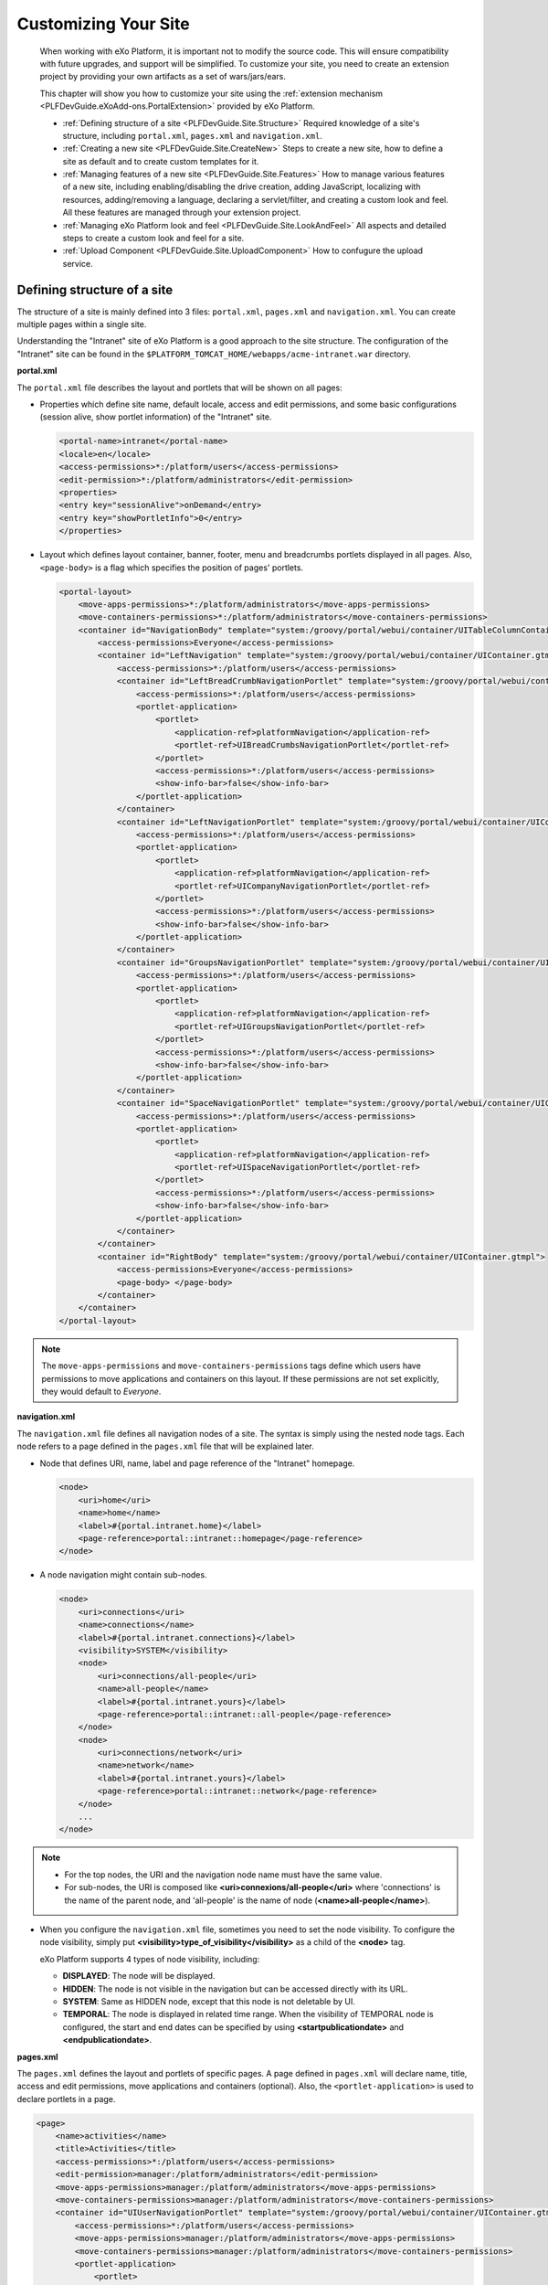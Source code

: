 .. _Customizing_site:

######################
Customizing Your Site
######################

    When working with eXo Platform, it is important not to modify the source
    code. This will ensure compatibility with future upgrades, and
    support will be simplified. To customize your site, you need to
    create an extension project by providing your own artifacts as a set
    of wars/jars/ears.

    This chapter will show you how to customize your site using the
    :ref:`extension mechanism <PLFDevGuide.eXoAdd-ons.PortalExtension>`
    provided by eXo Platform.

    -  :ref:`Defining structure of a site <PLFDevGuide.Site.Structure>`
       Required knowledge of a site's structure, including
       ``portal.xml``, ``pages.xml`` and ``navigation.xml``.

    -  :ref:`Creating a new site <PLFDevGuide.Site.CreateNew>`
       Steps to create a new site, how to define a site as default and
       to create custom templates for it.
       
    -  :ref:`Managing features of a new site <PLFDevGuide.Site.Features>`
       How to manage various features of a new site, including
       enabling/disabling the drive creation, adding JavaScript,
       localizing with resources, adding/removing a language, declaring
       a servlet/filter, and creating a custom look and feel. All these
       features are managed through your extension project.

    -  :ref:`Managing eXo Platform look and feel <PLFDevGuide.Site.LookAndFeel>`
       All aspects and detailed steps to create a custom look and feel
       for a site.

    -  :ref:`Upload Component <PLFDevGuide.Site.UploadComponent>`
       How to confugure the upload service.


.. _PLFDevGuide.Site.Structure:

============================
Defining structure of a site
============================

The structure of a site is mainly defined into 3 files: ``portal.xml``,
``pages.xml`` and ``navigation.xml``. You can create multiple pages
within a single site.

Understanding the "Intranet" site of eXo Platform is a good approach to the
site structure. The configuration of the "Intranet" site can be found in
the ``$PLATFORM_TOMCAT_HOME/webapps/acme-intranet.war`` directory.

**portal.xml**

The ``portal.xml`` file describes the layout and portlets that will be
shown on all pages:

-  Properties which define site name, default locale, access and edit
   permissions, and some basic configurations (session alive, show
   portlet information) of the "Intranet" site.

   .. code:: xml

       <portal-name>intranet</portal-name>
       <locale>en</locale>
       <access-permissions>*:/platform/users</access-permissions>
       <edit-permission>*:/platform/administrators</edit-permission>
       <properties>
       <entry key="sessionAlive">onDemand</entry>
       <entry key="showPortletInfo">0</entry>
       </properties>

-  Layout which defines layout container, banner, footer, menu and
   breadcrumbs portlets displayed in all pages. Also, ``<page-body>`` is
   a flag which specifies the position of pages' portlets.

   .. code:: xml

       <portal-layout>
           <move-apps-permissions>*:/platform/administrators</move-apps-permissions>
           <move-containers-permissions>*:/platform/administrators</move-containers-permissions>
           <container id="NavigationBody" template="system:/groovy/portal/webui/container/UITableColumnContainer.gtmpl">
               <access-permissions>Everyone</access-permissions>
               <container id="LeftNavigation" template="system:/groovy/portal/webui/container/UIContainer.gtmpl">
                   <access-permissions>*:/platform/users</access-permissions>
                   <container id="LeftBreadCrumbNavigationPortlet" template="system:/groovy/portal/webui/container/UIContainer.gtmpl">
                       <access-permissions>*:/platform/users</access-permissions>
                       <portlet-application>
                           <portlet>
                               <application-ref>platformNavigation</application-ref>
                               <portlet-ref>UIBreadCrumbsNavigationPortlet</portlet-ref>
                           </portlet>
                           <access-permissions>*:/platform/users</access-permissions>
                           <show-info-bar>false</show-info-bar>
                       </portlet-application>
                   </container>
                   <container id="LeftNavigationPortlet" template="system:/groovy/portal/webui/container/UIContainer.gtmpl">
                       <access-permissions>*:/platform/users</access-permissions>
                       <portlet-application>
                           <portlet>
                               <application-ref>platformNavigation</application-ref>
                               <portlet-ref>UICompanyNavigationPortlet</portlet-ref>
                           </portlet>
                           <access-permissions>*:/platform/users</access-permissions>
                           <show-info-bar>false</show-info-bar>
                       </portlet-application>
                   </container>
                   <container id="GroupsNavigationPortlet" template="system:/groovy/portal/webui/container/UIContainer.gtmpl">
                       <access-permissions>*:/platform/users</access-permissions>
                       <portlet-application>
                           <portlet>
                               <application-ref>platformNavigation</application-ref>
                               <portlet-ref>UIGroupsNavigationPortlet</portlet-ref>
                           </portlet>
                           <access-permissions>*:/platform/users</access-permissions>
                           <show-info-bar>false</show-info-bar>
                       </portlet-application>
                   </container>
                   <container id="SpaceNavigationPortlet" template="system:/groovy/portal/webui/container/UIContainer.gtmpl">
                       <access-permissions>*:/platform/users</access-permissions>
                       <portlet-application>
                           <portlet>
                               <application-ref>platformNavigation</application-ref>
                               <portlet-ref>UISpaceNavigationPortlet</portlet-ref>
                           </portlet>
                           <access-permissions>*:/platform/users</access-permissions>
                           <show-info-bar>false</show-info-bar>
                       </portlet-application>
                   </container>
               </container>
               <container id="RightBody" template="system:/groovy/portal/webui/container/UIContainer.gtmpl">
                   <access-permissions>Everyone</access-permissions>
                   <page-body> </page-body>
               </container>
           </container>
       </portal-layout>

.. note:: The ``move-apps-permissions`` and ``move-containers-permissions``
          tags define which users have permissions to move applications and
          containers on this layout. If these permissions are not set
          explicitly, they would default to *Everyone*.

**navigation.xml**

The ``navigation.xml`` file defines all navigation nodes of a site. The
syntax is simply using the nested node tags. Each node refers to a page
defined in the ``pages.xml`` file that will be explained later.

-  Node that defines URI, name, label and page reference of the
   "Intranet" homepage.

   .. code:: xml

       <node>
           <uri>home</uri>
           <name>home</name>
           <label>#{portal.intranet.home}</label>
           <page-reference>portal::intranet::homepage</page-reference>
       </node>

-  A node navigation might contain sub-nodes.

   .. code:: xml

       <node>
           <uri>connections</uri>
           <name>connections</name>
           <label>#{portal.intranet.connections}</label>
           <visibility>SYSTEM</visibility>
           <node>
               <uri>connections/all-people</uri>
               <name>all-people</name>
               <label>#{portal.intranet.yours}</label>
               <page-reference>portal::intranet::all-people</page-reference>
           </node>
           <node>
               <uri>connections/network</uri>
               <name>network</name>
               <label>#{portal.intranet.yours}</label>
               <page-reference>portal::intranet::network</page-reference>
           </node>
           ...
       </node>

.. note:: -  For the top nodes, the URI and the navigation node name must have the same value.

          -  For sub-nodes, the URI is composed like **<uri>connexions/all-people</uri>** where 'connections' is the name of the parent node, and 'all-people' is the name of node (**<name>all-people</name>**).

-  When you configure the ``navigation.xml`` file, sometimes you need to
   set the node visibility. To configure the node visibility, simply put
   **<visibility>type\_of\_visibility</visibility>** as a child of the
   **<node>** tag.

   eXo Platform supports 4 types of node visibility, including:

   -  **DISPLAYED**: The node will be displayed.

   -  **HIDDEN**: The node is not visible in the navigation but can be
      accessed directly with its URL.

   -  **SYSTEM**: Same as HIDDEN node, except that this node is not deletable by UI.

   -  **TEMPORAL**: The node is displayed in related time range. When
      the visibility of TEMPORAL node is configured, the start and end
      dates can be specified by using **<startpublicationdate>** and
      **<endpublicationdate>**.

**pages.xml**

The ``pages.xml`` defines the layout and portlets of specific pages. A
page defined in ``pages.xml`` will declare name, title, access and edit
permissions, move applications and containers (optional). Also, the
``<portlet-application>`` is used to declare portlets in a page.

.. code:: xml

    <page>
        <name>activities</name>
        <title>Activities</title>
        <access-permissions>*:/platform/users</access-permissions>
        <edit-permission>manager:/platform/administrators</edit-permission>
        <move-apps-permissions>manager:/platform/administrators</move-apps-permissions>
        <move-containers-permissions>manager:/platform/administrators</move-containers-permissions>
        <container id="UIUserNavigationPortlet" template="system:/groovy/portal/webui/container/UIContainer.gtmpl">
            <access-permissions>*:/platform/users</access-permissions>
            <move-apps-permissions>manager:/platform/administrators</move-apps-permissions>
            <move-containers-permissions>manager:/platform/administrators</move-containers-permissions>
            <portlet-application>
                <portlet>
                    <application-ref>platformNavigation</application-ref>
                    <portlet-ref>UIUserNavigationPortlet</portlet-ref>
                </portlet>
                <title>User Navigation Portlet</title>
                <access-permissions>*:/platform/users</access-permissions>
                <show-info-bar>false</show-info-bar>
                <show-application-state>true</show-application-state>
            </portlet-application>
        </container>
        <container id="ProfileActivity" template="system:/groovy/portal/webui/container/UIContainer.gtmpl">
            <access-permissions>*:/platform/users</access-permissions>
            <move-apps-permissions>manager:/platform/administrators</move-apps-permissions>
            <move-containers-permissions>manager:/platform/administrators</move-containers-permissions>
            <portlet-application>
                <portlet>
                    <application-ref>social-portlet</application-ref>
                    <portlet-ref>UserActivityStreamPortlet</portlet-ref>
                </portlet>
                <title>User Activity Stream</title>
                <access-permissions>*:/platform/users</access-permissions>
                <show-info-bar>false</show-info-bar>
                <show-application-state>true</show-application-state>
            </portlet-application>
        </container>
    </page>

A group site has the same structure as portal sites. You can define :
- ``group.xml`` : defines group site layout
- ``pages.xml`` : defines pages layouts
- ``navigation.xml`` : defines pages navigation structure

.. _PLFDevGuide.Site.CreateNew:

===================
Creating a new site
===================

In this tutorial you create your own site using a
:ref:`custom-extension <PLFDevGuide.eXoAdd-ons.PortalExtension>`.

The custom extension requires a *jar* and a *war*, so make sure you
follow the link above to create and deploy the *jar*. Below are steps to
create the *war*. Notice the webapp name is *site-extension* to
configure it properly in the *jar*.

1. Create the webapp ``site-extension.war``:

   |image0|

   -  The ``portal`` folder name indicates that the site is of *portal*
      type.

   -  The ``site1`` folder name will attend in the URL of the created 
      site. If you change it here, you need to change it everywhere in 
      the later configuration.

2. Edit ``web.xml``:

   .. code:: xml

		<?xml version="1.0" encoding="UTF-8"?>
		<web-app version="3.0" metadata-complete="true"
		  xmlns="http://java.sun.com/xml/ns/javaee" xmlns:xsi="http://www.w3.org/2001/XMLSchema-instance"
		  xsi:schemaLocation="http://java.sun.com/xml/ns/javaee http://java.sun.com/xml/ns/javaee/web-app_3_0.xsd">
		  <display-name>site-extension</display-name>
		  <listener>
			<listener-class>org.exoplatform.container.web.PortalContainerConfigOwner</listener-class>
		  </listener>
		</web-app>

3. Edit ``configuration.xml`` to import site definition configuration:

   .. code:: xml

		<?xml version="1.0" encoding="ISO-8859-1"?>
		<configuration
		   xmlns:xsi="http://www.w3.org/2001/XMLSchema-instance"
		   xsi:schemaLocation="http://www.exoplatform.org/xml/ns/kernel_1_2.xsd http://www.exoplatform.org/xml/ns/kernel_1_2.xsd"
		   xmlns="http://www.exoplatform.org/xml/ns/kernel_1_2.xsd">
		  <import>war:/conf/sites-definition.xml</import>
		</configuration>

4. Edit ``sites-definition.xml`` to declare your site(s) to the portal:

   .. code:: xml

		<?xml version="1.0" encoding="ISO-8859-1"?>
		<configuration
		   xmlns:xsi="http://www.w3.org/2001/XMLSchema-instance"
		   xsi:schemaLocation="http://www.exoplatform.org/xml/ns/kernel_1_2.xsd http://www.exoplatform.org/xml/ns/kernel_1_2.xsd"
		   xmlns="http://www.exoplatform.org/xml/ns/kernel_1_2.xsd">
		  <external-component-plugins>
			<target-component>org.exoplatform.portal.config.UserPortalConfigService</target-component>
			<component-plugin>
			  <name>new.portal.config.user.listener</name>
			  <set-method>initListener</set-method>
			  <type>org.exoplatform.portal.config.NewPortalConfigListener</type>
			  <description></description>
			  <init-params>
				<value-param>
				  <name>override</name>
				  <description></description>
				  <value>true</value>
				</value-param>
				<object-param>
				  <name>portal.configuration</name>
				  <description></description>
				  <object type="org.exoplatform.portal.config.NewPortalConfig">
					<field name="predefinedOwner">
					  <collection type="java.util.HashSet">
					  <!-- You can declare many sites here -->
					  <value><string>site1</string></value>
					  <!--<value><string>site2</string></value>-->
					  </collection>
					</field>
					<field name="ownerType">
					  <string>portal</string>
					</field>
					<field name="templateLocation">
					  <string>war:/conf/sites</string>
					</field>
					<field name="importMode">
					  <string>merge</string>
					</field>
				  </object>
				</object-param>
			  </init-params>
			</component-plugin>
		  </external-component-plugins>
		</configuration>

5. Edit ``site1/portal.xml``:

   .. code:: xml

		<portal-config>
		  <portal-name>site1</portal-name>
		  <locale>en</locale>
		  <access-permissions>*:/platform/users</access-permissions>
		  <edit-permission>*:/platform/administrators</edit-permission>
		  <properties>
			<entry key="sessionAlive">never</entry>
			<entry key="showPortletInfo">1</entry>
		  </properties>
		  <portal-layout>
			<move-apps-permissions>manager:/platform/administrators</move-apps-permissions>
			<move-containers-permissions>manager:/platform/administrators</move-containers-permissions>
			<page-body> </page-body>
		  </portal-layout>
		</portal-config>
		
	

	-  ``<locale>``: Defines the default language of your site.

	-  ``<access-permissions>``: Specifies which membership(s) can access
	   your site. Use comma to separate values.

	-  ``<edit-permission>``: Specifies which membership can edit your site.
	   Single value only.

	-  ``<move-apps-permissions>``: Specifies which membership(s) can move
	   applications on your site. Use comma to separate values.

	-  ``<move-containers-permissions>``: Specifies which membership(s) can
	   move containers on your site. Use comma to separate values.

	-  ``<properties>``: See `Keep session alive <#KeepSessionAlive>`__ and
	   `Show info bar by default <#ShowInfoBarByDefault>`__ for details.

	-  ``<portal-layout>``: This is the simplest layout that contains only
	   the <page-body>. You will write more complete layout later.

6. Edit ``site1/navigation.xml``. In this example, only the homepage is
   defined:

   .. code:: xml

		<node-navigation xmlns:xsi="http://www.w3.org/2001/XMLSchema-instance"
		  xsi:schemaLocation="http://www.gatein.org/xml/ns/gatein_objects_1_2 http://www.gatein.org/xml/ns/gatein_objects_1_2"
		  xmlns="http://www.gatein.org/xml/ns/gatein_objects_1_2">
		  <priority>1</priority>
		  <page-nodes>
			<node>
			  <uri>home</uri>
			  <name>home</name>
			  <label>Home Page</label>
			  <page-reference>portal::site1::homepage</page-reference>
			</node>
		  </page-nodes>
		</node-navigation>



	-  ``<page-reference>``: Assigns the node to a page. The format is
		*{site-type}::{site-name}::{page-name}*.

7. Edit ``site1/pages.xml``. In this example, only one page (*homepage*) 
   is created. The page contains GettingStartedPortlet that is a 
   built-in portlet.

   .. code:: xml

		<page-set xmlns:xsi="http://www.w3.org/2001/XMLSchema-instance"
		xsi:schemaLocation="http://www.gatein.org/xml/ns/gatein_objects_1_2 http://www.gatein.org/xml/ns/gatein_objects_1_2"
		  xmlns="http://www.gatein.org/xml/ns/gatein_objects_1_2">
		  <page>
			<name>homepage</name>
			<title>Home Page</title>
			<access-permissions>*:/platform/users</access-permissions>
			<edit-permission>*:/platform/administrators</edit-permission>
			<move-apps-permissions>manager:/platform/administrators</move-apps-permissions>
			<move-containers-permissions>manager:/platform/administrators</move-containers-permissions>
			<portlet-application>
			  <portlet>
				<application-ref>homepage-portlets</application-ref>
				<portlet-ref>GettingStartedPortlet</portlet-ref>
			  </portlet>
			  <title>Getting Started</title>
			  <access-permissions>*:/platform/users</access-permissions>
			  <show-info-bar>false</show-info-bar>
			  <show-application-state>false</show-application-state>
			  <show-application-mode>false</show-application-mode>
			</portlet-application>
		  </page>
		</page-set>

8. Deploy your extension, then test your site at `http://mycompany.com:8080/portal/site1/ <http://mycompany.com:8080/portal/mysite/>`__.

.. note:: Note that the ``override`` value-param should be set to *true*. This
          will be explained in the :ref:`next section <PLFDevGuide.Site.CreateNew.RedeploySiteExtension>`.

You can as well, add a group site definition in the same extension:

1. Edit ``sites-definition.xml`` to declare your site(s) to the portal:

   .. code:: xml

    <?xml version="1.0" encoding="ISO-8859-1"?>
    <configuration
       xmlns:xsi="http://www.w3.org/2001/XMLSchema-instance"
       xsi:schemaLocation="http://www.exoplatform.org/xml/ns/kernel_1_2.xsd http://www.exoplatform.org/xml/ns/kernel_1_2.xsd"
       xmlns="http://www.exoplatform.org/xml/ns/kernel_1_2.xsd">
      <external-component-plugins>
      <target-component>org.exoplatform.portal.config.UserPortalConfigService</target-component>
      <component-plugin>
        <name>new.portal.config.user.listener</name>
        <set-method>initListener</set-method>
        <type>org.exoplatform.portal.config.NewPortalConfigListener</type>
        <description></description>
        <init-params>
        <value-param>
          <name>override</name>
          <description></description>
          <value>true</value>
        </value-param>
        <object-param>
          <name>group.configuration</name>
          <description></description>
          <object type="org.exoplatform.portal.config.NewPortalConfig">
          <field name="predefinedOwner">
            <collection type="java.util.HashSet">
            <!-- You can declare many group sites here (example of group site name: /platform/administrators) -->
            <value><string>/GROUP_ID</string></value>
            </collection>
          </field>
          <field name="ownerType">
            <string>group</string>
          </field>
          <field name="templateLocation">
            <string>war:/conf/sites</string>
          </field>
          <field name="importMode">
            <string>merge</string>
          </field>
          </object>
        </object-param>
        </init-params>
      </component-plugin>
      </external-component-plugins>
    </configuration>

2. Edit ``WEB-INF/conf/sites/GROUP_ID/group.xml``:

   .. code:: xml

    <portal-config>
      <portal-name>GROUP_ID</portal-name>
      <locale>en</locale>
      <access-permissions>*:GROUP_ID</access-permissions>
      <edit-permission>*:/platform/administrators</edit-permission>
      <properties>
        <entry key="sessionAlive">never</entry>
        <entry key="showPortletInfo">1</entry>
      </properties>
      <portal-layout>
        <page-body> </page-body>
      </portal-layout>
    </portal-config>


This file will define an empty layout for this group site.
Instead of doing this, you can avoid adding this file and let
Dynamic layout used instead for Group site.

In fact, a group which is using a ``dynamic site layout`` will
inherit the layout defined in Portal Site. This will lead to have
a unique structure of portal definition centralized in ``portal.xml``
of parent site to make UI coherent when navigating from a portal to a space
or a group page.

3. Add ``navigation.xml`` and ``pages.xml`` inside ``WEB-INF/conf/sites/GROUP_ID/`` as defined above.
4. Restart the server and access the group pages.

.. _PLFDevGuide.Site.CreateNew.RedeploySiteExtension:
          
Redeploying your site extension
~~~~~~~~~~~~~~~~~~~~~~~~~~~~~~~~

The sites are created during portal initialization, that is, when the
server starts for the first time. So if you deploy your extension after
that, your extension should trigger a re-initialization process, by
setting the ``override`` value-param to *true* as said before:

.. code:: xml

    <value-param>
        <name>override</name>
        <description></description>
        <value>true</value>
    </value-param>

If this parameter is omitted, it is defaulted to *false*.

After your site is created, its preferences persists in database. When
you modify your extension and redeploy it, you need to set
``importMode`` to either *merge* or *overwrite* to make your extension
update/override the persistent data; otherwise, the modification will
not take effect.

The `valid
options <https://github.com/exoplatform/gatein-portal/blob/stable/5.0.x/component/portal/src/main/java/org/exoplatform/portal/mop/importer/ImportMode.java>`__
of ``importMode``:

+-------------------+--------------------------------------------------------+
| importMode        | Description                                            |
+===================+========================================================+
| conserve          | Imports data when it does not exist, otherwise do      |
|                   | nothing.                                               |
+-------------------+--------------------------------------------------------+
| insert            | Imports data when it does not exist, otherwise         |
|                   | performs a strategy that adds new data only.           |
+-------------------+--------------------------------------------------------+
| merge             | Imports data when it does not exist, and updates data  |
|                   | when it exists.                                        |
+-------------------+--------------------------------------------------------+
| overwrite         | Overwrites whatever data.                              |
+-------------------+--------------------------------------------------------+


.. _PLFDevGuide.Site.CreateNew.SettingDefaultSite:

Setting your site as default site
~~~~~~~~~~~~~~~~~~~~~~~~~~~~~~~~~~

When entering this URL in your browser:
http://mycompany.com:8080/portal, you will be directed to a default
site.

To configure your site as default, add the following content to
``sites-definition.xml``, inside **<init-params>**:

.. code:: xml

    <value-param>
        <name>default.portal</name>
        <description></description>
        <value>mysite</value>
    </value-param>

.. note:: Note that the **<value-param>** tags should be added right after the **<init-params>** opening tag.


.. _PLFDevGuide.Site.CreateNew.DriveAutoCreation:

Enabling/Disabling a drive creation
~~~~~~~~~~~~~~~~~~~~~~~~~~~~~~~~~~~~

During the site creation, a drive with the same name as the site is also
automatically created. However, you can decide if such a drive is
automatically created or not by using two parameters named
**autoCreatedDrive**, and **targetDrives** in the external component
plugin named **CreateLivePortalEventListener**.

.. code:: xml

    <external-component-plugins>
        <target-component>org.exoplatform.services.listener.ListenerService</target-component>
        <component-plugin>
            <name>org.exoplatform.portal.config.DataStorage.portalConfigCreated</name>
            <set-method>addListener</set-method>
            <type>org.exoplatform.services.wcm.portal.listener.CreateLivePortalEventListener</type>
            <description>this listener creates a new live portal content storage.</description>
            <init-params>
                <value-param>
                    <name>autoCreatedDrive</name>
                    <description>A drive will be automatically created during the portal creation.</description>
                    <value>false</value>
                </value-param>
                <values-param>
                    <name>targetDrives</name>
                    <description>The list of drives which are automatically created during the portal creation with
                        "autoCreatedDrive=false".
                    </description>
                    <value>acme</value>
                </values-param>
            </init-params>
        </component-plugin>
    </external-component-plugins>

-  If **autoCreatedDrive=true**, a drive will be automatically created
   during the portal creation regardless of **targetDrives**. In case
   **autoCreatedDrive** is not specified, then its default value is
   **true**.

-  If **autoCreatedDrive=false**, only drives listed in **targetDrives**
   are created. In case **targetDrives** is not specified, no drives are
   created.

.. _PLFDevGuide.Site.CreateNew.PageContainerTemplate:

Creating page container template
~~~~~~~~~~~~~~~~~~~~~~~~~~~~~~~~~

Page container templates are Groovy ones that are used for (but not
limited to) page decoration. You can re-use the built-in templates or
write your own templates and package them in the site-extension.

By declaring a template in *pages.xml*, you decorate the individual
pages. By declaring a template in *portal.xml*, you make the site layout
that impacts all the pages of the site.

You can learn some templates in
``portal.war!/groovy/portal/webui/container/``. In this tutorial the
templates are not much more than this code:

::

    <%uicomponent.renderChildren();%>

1. Add the templates to your site extension so that it contains:

   |image1|

2. Edit ``portal.xml`` to make the site layout:

   .. code:: xml

		<portal-layout>
			<container id="MySiteLayoutContainer" template="war:/groovy/container/MySiteLayoutContainer.gtmpl">
				<page-body> </page-body>
			</container>
		</portal-layout>

3. Edit ``pages.xml`` to place the Getting Started portlet into a
   container:

   .. code:: xml

		<page>
			...
			<container id="MyPageContainer" template="war:/groovy/container/MyPageContainer.gtmpl">
				<move-apps-permissions>*:/platform/administrators</move-apps-permissions>
				<move-containers-permissions>*:/platform/administrators</move-containers-permissions>
				<portlet-application>
					<portlet>
						<application-ref>homepage-portlets</application-ref>
						<portlet-ref>GettingStartedPortlet</portlet-ref>
					</portlet>
					<title>Getting Started</title>
					<access-permissions>*:/platform/users</access-permissions>
					<show-info-bar>false</show-info-bar>
					<show-application-state>false</show-application-state>
					<show-application-mode>false</show-application-mode>
				</portlet-application>
			</container>
			...
		</page>

4. Edit ``MySiteLayoutContainer.gtmpl``:

   ::

		<div style="background-color: navy; font-size: 18px; padding: 15px; color: white">
		  <span>ACME Intranet</span>
		</div>
		<div>
		  <%uicomponent.renderChildren();%>
		</div>
		<div style="text-align: center; background-color: wheat; border-bottom-left-radius: 7px; border-bottom-right-radius: 7px">
		  <span style="font-style: italic">Powered by eXo Platform</span>
		</div>

5. Edit ``MyPageContainer.gtmpl``:

   ::

		<div style="border: 3px solid deepskyblue">
		  <%uicomponent.renderChildren();%>
		</div>

After redeploying the site extension, test the decoration of the page
(navy and wheat blocks for site layout, and the blue border for the page
container):

|image2|

.. _PLFDevGuide.Site.Features:

===============================
Managing features of a new site
===============================

After creating a new site, you need to manage some common features,
including:

-  :ref:`Adding JavaScript to your site <PLFDevGuide.Site.Features.JavaScript>`
   How to add JavaScript to your site, details about JavaScript modules
   and specific usecases.

-  :ref:`Localizing with resources <PLFDevGuide.Site.Features.Localization>`
   How to localize with resources in your custom extension.

-  :ref:`Adding/Removing a language <PLFDevGuide.Site.Features.Languages>`
   How to add or remove a language through the locale configuration
   file.

-  :ref:`Declaring servlet/filter <PLFDevGuide.Site.Features.ServletFilter>`
   How to declare the servlet/filter extension to get the current
   portal.

-  :ref:`Creating a page layout template <PLFDevGuide.Site.Features.PageLayoutTemplate>`
   How to create a page layout template that is used in Page Creation
   Wizard.


.. _PLFDevGuide.Site.Features.JavaScript:

Adding JavaScript to your site
~~~~~~~~~~~~~~~~~~~~~~~~~~~~~~~

eXo Platform comes with some very powerful JavaScript management
capabilities. You can easily control how your own JavaScript files are
included in your site's pages and manage their dependencies.

Most of these capabilities can be done with some declarations in the
``gatein-resources.xml`` file of your extension.

**Adding JavaScript to all pages of a site**

This usecase is used when you want to add JavaScript to all pages of a
site named "my-site":

.. code:: xml

    <portal>
        <name>my-site</name>
        <module>
            <script>
                <path>/bar.js</path>
            </script>
        </module>
    </portal>

**Adding JavaScript to a page when its portlet is displayed**

This usecase is used when you want to add JavaScript to a portlet named
"my-portlet".

.. code:: xml

    <portlet>
        <name>my-portlet</name>
        <module>
            <script>
                <path>/bar.js</path>
            </script>
        </module>
    </portlet>

**JavaScript modules**

The eXo Platform JavaScript improvements are built on top of the notion of
JavaScript module. JavaScript does not provide a natural way for
namespacing and the notion of module was designed to solve this problem.
Namespacing can be perceived as a natural lack, however this lack should
be seen as an advantage as modules provide more and more namespacing.
Indeed, the module pattern allows creating and resolving dependencies
between modules at runtime on demand and loading JavaScript resources in
parallel.

The notion of module can be viewed as:

-  An identifier or name.

-  A list of dependencies on the modules required to work properly.

-  The code packaged is usually expressed as a self-executing function.
   The product, which is an object produced by the module, is usually
   consumed by other modules.

At runtime, the dependency system defines a graph of function to execute
that makes the product of each module be injected in the other modules.
It can be seen as a simple dependency injection system which can load
modules in an asynchronous and parallel fashion providing parallel
loading, namespacing and dependency management.

.. note:: See :ref:`JavaScript Development <#sect-Reference_Guide-Javascript_Development>` for further information about JavaScript.

When adding JavaScript to your site, you need to consider the following
specific usecases:

-  :ref:`Declaring an eXo Platform module <PLFDevGuide.Site.Features.JavaScript.DeclaringeXoPlatformModule>`

-  :ref:`Declaring an AMD module <PLFDevGuide.Site.Features.JavaScript.DeclaringAMDModule>`

-  :ref:`Using eXo Platform jQuery module <PLFDevGuide.Site.Features.JavaScript.UsingeXoPlatformjQueryModule>`

-  :ref:`Using a custom jQuery version <PLFDevGuide.Site.Features.JavaScript.UsingCustomjQueryVersion>`

-  :ref:`Configuring jQuery plugins <PLFDevGuide.Site.Features.JavaScript.ConfiguringjQueryPlugins>`

-  :ref:`Exposing version of jQuery globally <PLFDevGuide.Site.Features.JavaScript.ExposingjQueryVersionGlobally>`

-  :ref:`Implementing a global jQuery plugin <PLFDevGuide.Site.Features.JavaScript.ImplementingGlobaljQueryPlugin>`

-  :ref:`Using CommonJS modules <PLFDevGuide.Site.Features.JavaScript.UsingCommonJSModules>`

-  :ref:`Using Mustache.js module <PLFDevGuide.Site.Features.JavaScript.UsingMustacheJSModule>`

-  :ref:`Using Text.js module <PLFDevGuide.Site.Features.JavaScript.UsingTestJSModule>`

-  :ref:`Overriding the dependency of a native AMD module <PLFDevGuide.Site.Features.JavaScript.OverridingDependencyNativeAMDModule>`

-  :ref:`Accessing a module from a script <PLFDevGuide.Site.Features.JavaScript.AccessingModuleFromScript>`

-  :ref:`Disabling minification <PLFDevGuide.Site.Features.JavaScript.MinifyOption>`

Declaring an eXo Platform module
---------------------------------

This part takes the
`Highlight.js <http://softwaremaniacs.org/soft/highlight/en/>`__ library
as an example to show you how to declare an eXo Platform module. This library
is actually a ``jQuery`` plugin which follows the self-invoking pattern
that consumes the ``jquery`` dependency as $. Here is an overview of the
``Highlight.js`` source:

.. code:: JavaScript

    (function($) {
              ...
    }(jQuery)

Assume that you have added it to the ``javascript`` folder in your
extension, and now declare this module using the XML declaration in
``/WEB-INF/gatein-resources.xml`` as follows:

.. code:: xml

    <module>
      <name>highlight</name>
      <script>
        <path>/javascript/highlight/highlight.js</path>
      </script>
      <depends>
        <module>jquery</module>
        <as>jQuery</as>
      </depends>
    </module>

The module is named ``highlight`` and uses the
``/javascript/highlight/highlight.js`` source code bundled in the
``war`` file.

The ``depends`` tag creates a dependency on the ``jquery`` module. The
dependency is aliased as jQuery using the ``as`` tag to match the $
argument of the ``Highlight.js`` self-executing function. Refer
`here <#PLFDevGuide.Site.Features.JavaScript.UsingeXoPlatformjQueryModule>`__
to check which jQuery versions are provided in eXo Platform.

Declaring an AMD module
-----------------------

eXo Platform is capable of integrating native AMD (Asynchronous Module
Definition) modules, and eXo Platform modules are currently translated into
AMD modules. To further understand the AMD declaration, see the
`RequireJS <http://requirejs.org/docs/api.html#define>`__ documentation.

AMD modules follow the pattern as below:

.. code:: JavaScript

    define("module", ["dependency1",...,"dependencyN"],
     function(dep1,...,depN) {
    });

eXo Platform can use such a module out of the box, however some parts will be
overridden by the declaration in ``gatein-resources.xml``:

-  The "``module``\ " name will be ignored and replaced with the
   declared module name.

   The module dependencies from "``dependency1``\ " to
   "``dependencyN``\ " have to be declared with the same name in
   ``gatein-resources.xml``.

-  Assuming that the dependencies from ``dependency1`` to
   ``dependencyN`` have been declared in XML, such module definition can
   be declared with the following XML:

   .. code:: xml

       <module>
         <name>MyModule</name>
         ...
         <depends>
           <module>dependency1</module>
         </depends>
         ...
         <depends>
           <module>dependencyN</module>
         </depends>
       </module>

Using eXo Platform jQuery module
---------------------------------

eXo Platform provides the jQuery library 3.2.1 as a jquery module, the
configuration of this module can be found in the ``eXoResources.war``
file. To reuse this jQuery version, just declare a dependency over it:

.. code:: xml

    <portlet>
      <name>RequireJSPortlet</name>
      <module>
        <depends>
          <module>jquery</module>
        </depends>
    </portlet>

The default ``jquery`` module alias is $, so if you are using it, it
should be named $ in the self-executing function:

If your library uses a different name, such as jQuery, the XML ``as``
tag should be used:

.. code:: xml

    <portlet>
      <name>RequireJSPortlet</name>
      <module>
        <depends>
          <module>jquery</module>
          <as>jQuery</as>
        </depends>
    </portlet>

With the following self-executing function:

.. code:: JavaScript

    (function($) {
        ...
    }(jQuery)

Using a custom jQuery version
-----------------------------

If you are not satisfied with the jQuery version provided by eXo Platform,
you can integrate your desired version. It is common that products built
over eXo Platform depend on the third party JavaScript frameworks depending
on other versions of jQuery libraries, so deploying other jQuery
libraries is unavoidable at some points. Multiple jQuery instances
within a web page conflict with global variables, however the module
system allows you to use such a library with no hassles.

The following example is about a jQueryPortlet using jQuery version
1.6.4, which is configured properly:

.. code:: xml

    <module>
      <name>jquery-1.6.4</name>
      <script>
        <adapter>
    (function() {
      <include>/javascript/jquery-1.6.4.js</include>
      return jQuery.noConflict(true);
    })();
        </adapter>
      </script>
    </module>
    <portlet>
        <name>jQueryPortlet</name>
            <module>
                <script>
                    <path>/javascript/MyJSFile.js</path>
                    ...
                </script>
                <depends>
                    <module>jquery-1.6.4</module>
                    <as>$</as>
                </depends>
            </module>
    </portlet>

.. note:: Return to the beginning part of the :ref:`Adding JavaScript to your site <PLFDevGuide.Site.Features.JavaScript>` section to learn about use of JavaScript in eXo Platform.

Configuring jQuery plugins
--------------------------

This section shows you how to configure a jQuery plugin and how to use
it in the ``jQueryPluginPortlet`` portlet.

1. Use the jQuery plugin as a minimal one:

   .. code:: javascript

		(function($) {
		 $.fn.doesPluginWork = function() {
			alert('YES, it works!');
		 };
		})(jQuery);

2. Declare it as a module:

   .. code:: xml

		<module>
		  <name>jquery-plugin</name>
		  <as>jqPlugin</as>
		  <script>
			<path>/jqueryPlugin/jquery-plugin.js</path>
		  </script>
		  <depends>
			<module>jquery</module>
			<as>jQuery</as>
		  </depends>
		</module>

3. Use this plugin in your portlet:

   .. code:: xml

		<portlet>
		  <name>jQueryPluginPortlet</name>
		  <module>
			<script>
			  <path>/jqueryPlugin/jqueryPluginPortlet.js</path>
			</script>
			<depends>
			  <module>jquery</module>
			  <as>$</as>
			</depends>
			<depends>
			  <module>jquery-plugin</module>
			</depends>
		  </module>
		</portlet>

.. note:: Your portlet module should depend on the jquery and you need to declare:

		  -  The dependency on ``jquery`` that allows using the jQuery object.

		  -  The dependency on ``jquery-plugin`` that ensures the plugin to be loaded in the ``jquery`` dependency before it is injected in the portlet module.

Exposing version of jQuery globally
-----------------------------------

The built-in jQuery is currently declared as an AMD module. By default,
jQuery will not be available in the window object of the browser. This
section shows how to make jQuery available so you can write a code like
in a plain script.

The following script will make jQuery available by mounting the jQuery
object in the window object:

::

    require( ["SHARED/jquery"], function($) {
      // the '$' in window.$ is alias, you can make the other for yourself.
      window.$ = $;
    });

This script must be integrated as a shared script:

.. code:: xml

    <scripts>
      <name>imediatejs</name>
      <script>
        <path>/myfolder/imediateJScript.js</path>
      </script>
    </scripts>

A portlet can then provide its own script on which it depends:

.. code:: xml

    <portlet>
      <name>foo</name>
      <script>
        <name>portletjs</name>
        <path>/myfolder/portlet.js</path>
      </script>
      <depends>
        <scripts>imediatejs</scripts>
      </depends>
    </scripts>

With the following JavaScript:

::

    $("#foo").html("<h1>hello global jQuery</h1>");

Implementing a global jQuery plugin
-----------------------------------

There are a few ways to implement the usage of a global jQuery plugin.
However, make sure that the global jQuery is available before the global
jQuery plugin is loaded.

As you have seen before how you can scope a module to a portlet, the
module will be loaded when the portlet is on a page using the
``PORTLET`` scope. Accordingly, use the ``PORTAL`` scrope instead of
``PORTLET``. The main difference is that the loading of your plugin will
be triggered on a specific site instead of a specific portlet.

1. Create the ``jQuery`` plugin as a script named ``myPlugin.js`` and
   integrate it to your plugin:

   ::

		require(["SHARED/jquery"], function($) {
		  $.fn.myPluginFunction = function() {
			// Your work here;
		  };
		});

2. Bind the script in the site and reuse the ``immediatejs`` script seen
   before:

   .. code:: xml

		<portal>
		  <name>classic</name>
		  <scripts>
			<script>
			  <name>myPlugin</name>
			  <path>/myfolder/myPlugin.js</path>
			</script>
			<script>
			  <name>imediatejs</name>
			  <path>/myfolder/imediateJScript.js</path>
			</script>
		  </scripts>
		</portal>

Now, your plugin is globally available and you can use it:

::

    <script type="text/javascript">
    $('#foo').myPluginFunction();
    </script>

Using CommonJS modules
----------------------

CommonJS defines its `own module
format <http://wiki.commonjs.org/wiki/Modules/1.1>`__, although it is
not supported by eXo Platform. The adapter format can be used to adapt
CommonJS modules to work well in eXo Platform.

Here are two simple CommonJS modules:

-  ``math.js``

   .. code:: javascript

       exports.add = function() {
         var sum = 0, i = 0, args = arguments, l = args.length;
         while (i < l) {
           sum += args[i++];
         }
         return sum;
       };

-  ``increment.js``

   .. code:: javascript

       var add = require('math').add;
       exports.inc = function(val) {
         return add(val, 1);
       };

CommonJS modules use their required function which conflicts with the
RequireJS same function. So, to make it work in the AMD enabled
environment, these modules need to be wrapped and injected predefined
modules: ``require``, ``exports`` and ``module`` provided by Requirejs
(See the details `here <http://requirejs.org/docs/commonjs.html>`__).
eXo Platform will wrap the code basing on the configuration using the adapter
format:

.. code:: xml

    <module>
      <name>math</name>
      <script>
        <adapter>
          define(["require", "exports"], function(require, exports) {
          <include>/commonjs/math.js</include>
          });
        </adapter>
      </script>
      <depends>
        <module>require</module>
      </depends>
      <depends>
        <module>exports</module>
      </depends>
    </module>
    <module>
      <name>increment</name>
      <script>
        <adapter>
          define(["require", "exports", "math"], function(require, exports) {
          <include>/commonjs/increment.js</include>
          });
        </adapter>
      </script>
      <depends>
        <module>require</module>
      </depends>
      <depends>
        <module>exports</module>
      </depends>
      <depends>
        <module>math</module>
      </depends>
    </module>

Using Mustache.js module
------------------------

`Mustache.js <https://github.com/janl/mustache.js>`__ is a popular
JavaScript template engine. Mustache is written to be executed in
several kinds of environment as a global object, a CommonJS module, or
as a native AMD module. If the "``module``\ ", "``exports``\ "
dependencies are available, Mustache will register it as a CommonJS
module. It can be adapted to eXo Platform thanks to the adapter format:

.. code:: xml

    <module>
      <name>mustache</name>
      <script>
        <adapter>
    define(["require", "exports", "module"], function(require, exports, module) {
      <include>/requirejs/js/plugins/mustache.js</include>
    });
        </adapter>
      </script>
      <depends>
        <module>require</module>
      </depends>
      <depends>
        <module>exports</module>
      </depends>
      <depends>
        <module>module</module>
      </depends>
    </module>

Use the ``adapter`` tag here and declare the ``require``, ``exports``
and ``module`` dependencies of the ``CommonJS`` module. Now any module
can have Mustache instance injected just by declaring it in its
dependencies list:

.. code:: xml

    <module>
      <name>foo</name>
      ...
      <depends>
        <module>mustache</module>
      </depends>
    </module>

.. code:: javascript

    (function(mustache){
    //code that use Mustache
    mustache.render(template);
    })(mustache);

Using Text.js module
--------------------

``RequireJS`` supports the loader plugin which enables a module to be a
plugin and uses the AMD system to load web resources in an efficient
manner.

When there are many templates or the template has a large size,
embedding template in the page is not a good choice for front-end
performance reason. It would be better to use ``Text.js`` to load the
separate template files and inject them as dependencies.

``Text.js`` which is a native AMD module also depends on the module
dependency predefined by the AMD loader. Thanks to the native AMD
support of eXo Platform, it is straightforward to declare and use ``Text.js``
in eXo Platform:

.. code:: xml

    <module>
      <name>text</name>
      <script>
        <path>/requirejs/js/plugins/text.js</path>
      </script>
      <depends>
        <module>module</module>
      </depends>
    </module>

Now you can use the mustache and text modules to load templates and
render them in your own module:

.. code:: xml

    <portlet>
      <name>foo</name>
      <module>
        ...
        <depends>
          <module>mustache</module>
        </depends>
        <depends>
          <module>text</module>
          <as>tmpl</as>
          <resource>/path/to/template.html</resource>
        </depends>
      </module>
    </portlet>

You have the text module in the dependency list with a ``<resource>``
tag, ``Text.js`` will load that resource template and inject it with the
``tmpl`` name. Here is the JavaScript of the portlet:

::

    function(mustache, tmpl) {
      var html = mustache.render(tmpl);
      //append rendered html to DOM
    })(mustache, tmpl);

Overriding the dependency of a native AMD module
------------------------------------------------

While declaring a native AMD module, the module dependency names must
match with the AMD dependencies declared in the ``define`` function
arguments. When there is a mismatch between a module declared in the
native module and the module system of eXo Platform, the ``as`` tag can be
used to rename the dependencies.

There is a ``foo.js`` file defining an AMD module named ``foo`` with two
dependencies ``["dep1", "dep2"]`` as follows:

::

    define("foo", ["dep1", "dep2"], function(a1, a2) {
    // The module
    });

Supposing that the dependencies are declared as ``module1`` and
``module2`` in eXo Platform and the names do not match. To override them, use
the ``as`` tag to rename the dependencies:

.. code:: xml

    <module>
      <name>foo</name>
      <script>
        <path>/path/to/foo.js</path>
      </script>
      <depends>
        <module>module1</module>
        <as>dep1</as>
      </depends>
     <depends>
       <module>module2</module>
       <as>dep2</as>
     </depends>
    </module>

Accessing a module from a script
--------------------------------

Sometimes it is required to access a module from a script, RequireJS
provides such capability by using the ``require`` function to execute a
function in the managed context:

::

    require(["SHARED/ModuleA"], function(a) {
      // Codes of interacting with module A
      a.doSomething();
    });

In such a situation, you need to use the AMD module name of the module
on which you need to depend, this case uses ``PORTLET/ModuleA``. The
prefix in uppercase is the module scope among ``SHARED``, ``PORTLET``
and ``PORTAL``.

Disabling minification
----------------------

In eXo Platform, Javascript scripts declared as modules are minified by
default in order to reduce their size and therefore the data volume when
downloaded in web page.

This minification may lead to conflicts and errors when the script is
incompatible with eXo Platform minifier (Google Closure Compiler).

Starting from eXo Platform 5.0, this minification can be disabled with the
new module attribute 'minify' :

::

    <minify>false</minify>

This option could be set in ``gatein-resources.xml`` in script tag:

::

    <module>
        <name>myModule</name>
         <script>
         <path>/javascript/myScript.js</path>
         <minify>false</minify>
         </script>
    </module>
                

.. note:: We highly recommend to always enable scripts minification. If you
		  have conflicts, take care to not deactivate minification in the
		  whole platform.

To use this new option, the new `XSD 1.4 <www.exoplatform.org/xml/ns/gatein_resources_1_4>`__ 
should be used.

.. _PLFDevGuide.Site.Features.Localization:

Localizing with resources
~~~~~~~~~~~~~~~~~~~~~~~~~~

In your ``custom-extension.war``, if you want to add your own resource
files to support localization, you can do as follows:

1. Add some folders and files to your :ref:`custom extension <PLFDevGuide.eXoAdd-ons.PortalExtension.Howto>` 
   to have:

   ::

		WEB-INF
		|__ classes
		|   |__ locale
		|       |__ portal
		|           |__ sample_en.properties
		|           |__ sample_fr.properties
		|__ conf
		|   |__ configuration.xml
		|   |__ locale-configuration.xml
		|__ web.xml

In this example there are 2 resources for English (*\_en*) and French
(*\_fr*). The resource files can be *.properties* or *.xml*.

It is necessary that the resources are located in ``WEB-INF/classes``.

2. Edit ``locale-configuration.xml`` to configure ResourceBundleService:

   .. code:: xml

		<configuration
		   xmlns:xsi="http://www.w3.org/2001/XMLSchema-instance"
		   xsi:schemaLocation="http://www.exoplatform.org/xml/ns/kernel_1_2.xsd http://www.exoplatform.org/xml/ns/kernel_1_2.xsd"
		   xmlns="http://www.exoplatform.org/xml/ns/kernel_1_2.xsd">
			<external-component-plugins>
				<target-component>org.exoplatform.services.resources.ResourceBundleService</target-component>
				<component-plugin>
					<name>Sample ResourceBundle Plugin</name>
					<set-method>addResourceBundle</set-method>
					<type>org.exoplatform.services.resources.impl.BaseResourceBundlePlugin</type>
					<init-params>
						<values-param>
							<name>init.resources</name>
							<value>locale.portal.sample</value>
						</values-param>
						<values-param>
							<name>portal.resource.names</name>
							<value>locale.portal.sample</value>
						</values-param>
					</init-params>
				</component-plugin>
			</external-component-plugins>
		</configuration>

Pay attention to the value ``locale.portal.sample``. It is like a
translation of the path of your resources (``locale/portal/sample`` -
with the language code and file extension name is eliminated).

3. Edit ``configuration.xml`` to import the ``locale-configuration.xml``:

   .. code:: xml

		<configuration
		   xmlns:xsi="http://www.w3.org/2001/XMLSchema-instance"
		   xsi:schemaLocation="http://www.exoplatform.org/xml/ns/kernel_1_2.xsd http://www.exoplatform.org/xml/ns/kernel_1_2.xsd"
		   xmlns="http://www.exoplatform.org/xml/ns/kernel_1_2.xsd">
		   
			<import>war:/conf/locale-configuration.xml</import>
			
		</configuration>

.. _PLFDevGuide.Site.Features.Languages:

Adding/Removing a language
~~~~~~~~~~~~~~~~~~~~~~~~~~~

Developers can define new or remove a defined language through the
locale configuration file. The resource is managed by
**org.exoplatform.services.resources.LocaleConfigService** as follows:

.. code:: xml

    <component>
        <key>org.exoplatform.services.resources.LocaleConfigService</key>
        <type>org.exoplatform.services.resources.impl.LocaleConfigServiceImpl</type>
          <init-params>
            <value-param>
              <name>locale.config.file</name>
              <value>war:/conf/common/locales-config.xml</value>
            </value-param>
          </init-params>
      </component>

All languages defined in the ``locale-config.xml`` file are listed in
the :ref:`Interface Language Settings <#PLFDevGuide.Site.Features.Languages.AddingNewLanguages.InterfaceLanguageSettingWindow>`
window. The resource bundle is managed by
``org.exoplatform.services.resources.ResourceBundleService`` as follows:

.. code:: xml

    <external-component-plugins>
      <!-- The full qualified name of the ResourceBundleService -->
      <target-component>org.exoplatform.services.resources.ResourceBundleService</target-component>
      <component-plugin>
        <!-- The name of the plugin -->
        <name>Sample ResourceBundle Plugin</name>
        <!-- The name of the method to call on the ResourceBundleService in order to register the ResourceBundles -->
        <set-method>addResourceBundle</set-method>
        <!-- The full qualified name of the BaseResourceBundlePlugin -->
        <type>org.exoplatform.services.resources.impl.BaseResourceBundlePlugin</type>
        <init-params>
          <!--values-param>
            <name>classpath.resources</name>
            <description>The resources that start with the following package name should be load from file system</description>
            <value>locale.portlet</value>
          </values-param-->
          <values-param>
            <name>init.resources</name>
            <description>Store the following resources into the db for the first launch</description>
            <value>locale.portal.sample</value>
          </values-param>
          <values-param>
            <name>portal.resource.names</name>
            <description>The properties files of the portal , those files will be merged
              into one ResourceBundle properties
            </description>
            <value>locale.portal.sample</value>
          </values-param>
        </init-params>
      </component-plugin>
    </external-component-plugins>

**Adding a new language**

To add a new language, you need to copy the default
``locale-config.xml`` file from
``platform-extension/WEB-INF/conf/common/locales-config.xml`` to your
``custom-extension.war`` (with the same path) and add the corresponding
language entry.

For example, to add Italian, do as follows:

1. Add the following code to the ``locale-config.xml`` file under your
   extension project.

   .. code:: xml

		<locale-config>
		  <locale>it</locale>
		  <output-encoding>UTF-8</output-encoding>
		  <input-encoding>UTF-8</input-encoding>
		  <description>Default configuration for Italian locale</description>
		</locale-config>

2. Create a new **resource bundle** as ``sample_it.properties`` in the
   ``custom-extension.war!/WEB-INF/classes/locale/portal`` folder or in 
   the ``src/main/resources/locale/portal`` folder of the source code if 
   you are using Maven.

.. note:: This step is necessary because the Resource Bundle Service of the portal will find keys and values in the **resource bundle** of each corresponding language.

3. Restart the server.

To check if the added language takes effect, click your username on the
**top navigation** bar and click Change Language. In the Interface
Language Settings window that appears, you will see the Italian is
listed as below:

|image9|

**Removing a language**

To remove an existing language, you need to delete the relevant language
code in the ``locale-config.xml`` file and all files containing the
suffix name as the key of language.

For example, to remove French, do as follows:

1. Find and remove the following code from the ``locale-config.xml`` 
   file under your extension project.

   .. code:: xml

		<locale-config>
		  <locale>fr</locale>
		  <output-encoding>UTF-8</output-encoding>
		  <input-encoding>UTF-8</input-encoding>
		  <description>Default configuration for france locale</description>
		</locale-config>

2. Continue removing all **resource bundle** files containing the suffix
   name as **fr** in all folders.

.. note:: It is recommended this step be done to delete unnecessary data in the application.

3. Restart the server.

To check if French is removed, hover your cursor over your username on
the top navigation bar, then click Change Language.

In the Interface Language Settings window that appears, French is no
longer listed.

|image10|		
		


.. _PLFDevGuide.Site.Features.ServletFilter:

Declaring servlet/filter
~~~~~~~~~~~~~~~~~~~~~~~~~

If you ship servlets or filters as part of your portal extension, and
these servlets/filters need to access specific resources of a portal
during the process of the servlets or filters request, make sure that
these servlets/filters are associated with the current portal container.
The proper way to do that is making your servlet or filter extend the
**org.exoplatform.container.web.AbstractHttpServlet** or
**org.exoplatform.container.web.AbstractFilter** class respectively.
Both **AbstractHttpServlet** and **AbstractFilter** have the method
named **getContainer()**, which returns the current PortalContainer.

**Declaring servlet/filter extension to get the current portal**

1. Add the dependency to ``pom.xml`` of your extension project.

   .. code:: xml

		<dependency>
			<groupId>org.exoplatform.kernel</groupId>
			<artifactId>exo.kernel.container</artifactId>
			<scope>provided</scope>
		</dependency>

2. Implement the servlet/filter.

   -  **Servlet**

      .. code:: java

		   package org.sample.servlet;
		   ...
		   public class SampleServlet extends AbstractHttpServlet {

			   @Override
			   protected void doGet(HttpServletRequest req, HttpServletResponse resp) throws ServletException, IOException {
				   System.out.println("[SampleServlet]: Current portal " + getContainer());
			   }

			   @Override
			   protected void doPost(HttpServletRequest req, HttpServletResponse resp) throws ServletException, IOException {
				   doGet(req, resp);
			   }
		   }

   -  **Filter**

      .. code:: java

		   package org.sample.filter;
		   ...
		   public class SampleFilter extends AbstractFilter {

			   @Override
			   public void doFilter(ServletRequest request, ServletResponse response, FilterChain chain) throws IOException,
					   ServletException {
				   System.out.println("[SampleFilter]: Current portal " + getContainer());
				   chain.doFilter(request, response);
			   }

			   @Override
			   public void destroy() {
			   }
		   }

3. Register the servlet/filter to ``web.xml`` of your extension.

   -  **Servlet**

      .. code:: xml

		   <servlet>
			   <servlet-name>SampleServlet</servlet-name>
			   <servlet-class>org.sample.servlet.SampleServlet</servlet-class>
		   </servlet>

		   <servlet-mapping>
			   <servlet-name>SampleServlet</servlet-name>
			   <url-pattern>/</url-pattern>
		   </servlet-mapping>

.. note:: The servlet will not only properly initialize the current
          PortalContainer, but also set the current thread's context
          **ClassLoader** to servlets or filters. The **ClassLoader** looks
          for resources in associated web applications in the order
          specified by the dependencies configuration.
          

   -  **Filter**

      .. code:: xml

		   <filter>
			   <filter-name>SampleFilter</filter-name>
			   <filter-class>org.sample.filter.SampleFilter</filter-class>
		   </filter>

		   <filter-mapping>
			   <filter-name>SampleFilter</filter-name>
			   <url-pattern>/*</url-pattern>
		   </filter-mapping>

.. _PLFDevGuide.Site.Features.PageLayoutTemplate:

Creating a page layout template
~~~~~~~~~~~~~~~~~~~~~~~~~~~~~~~~

In eXo Platform, a page is a set of portlets which could be arranged in columns, rows, and tabs.
A page layout template is a layout sample that is used in :ref:`Page Creation Wizard <ManagingPages.AddingNewPage>`.

In this tutorial, you will:

-  Create your own page layout template.

-  Localize the label with your language resources.

-  Customize the preview icon of your template.

The following picture points out the category, the preview icon and
labels:

|image6|

1. Create your :ref:`custom extension <PLFDevGuide.eXoAdd-ons.PortalExtension.Howto>`
   as follows:
   
   |image7|

2. Edit the page template in ``page.xml``:

   .. code:: xml

		<page xmlns:xsi="http://www.w3.org/2001/XMLSchema-instance" 
		xsi:schemaLocation="http://www.gatein.org/xml/ns/gatein_objects_1_7 http://www.gatein.org/xml/ns/gatein_objects_1_7"
		xmlns="http://www.gatein.org/xml/ns/gatein_objects_1_7">
			<name></name>
			<container template="system:/groovy/portal/webui/container/UIContainer.gtmpl">
				<access-permissions>Everyone</access-permissions>
			</container>
			<container template="system:/groovy/portal/webui/container/UITableColumnContainer.gtmpl">
				<access-permissions>Everyone</access-permissions>
				<container template="system:/groovy/portal/webui/container/UIContainer.gtmpl">
					<access-permissions>Everyone</access-permissions>
				</container>
				<container template="system:/groovy/portal/webui/container/UIContainer.gtmpl">
					<access-permissions>Everyone</access-permissions>
				</container>
			</container>
			<container template="system:/groovy/portal/webui/container/UIContainer.gtmpl">
				<access-permissions>Everyone</access-permissions>
			</container>
		</page>

In which:

   -  ``UIContainer`` (built-in in ``portal.war``) is the smallest
      container that should not contain other containers. They will be
      aligned in row if you do not put them in any parent container.

   -  To align them in column, put them in a ``UITableColumnContainer``. To
      add a tab to the page, use ``UITabContainer``. See more samples in
      ``portal.war!/WEB-INF/conf/portal/template/pages``.

3. Copy content of the
   ``portal.war!/WEB-INF/conf/uiconf/portal/webui/page/PageConfigOptions.groovy``
   to your ``PageConfigOptions.groovy`` file. Add the following code:

   .. code:: groovy

		SelectItemCategory customPageConfigs = new SelectItemCategory("customPageConfigs") ;
		categories.add(customPageConfigs) ;
		customPageConfigs.addSelectItemOption(new SelectItemOption("customPage.CustomLayout", "custom", "CustomLayout")) ;

This code adds a category named "customPageConfigs" and a template named "CustomLayout".
The arguments of the SelectItemOption object are:

  - the key of the localized name of the template
  - the unique name of the template. This name must be the folder name containing the page.xml file (WEB-INF/conf/portal/template/pages/<name>/page.xml)
  - the CSS class name for the template icon

4. Localize the labels as follows:

   -  **i.** Edit the ``locale-configuration.xml`` file:

      .. code:: xml

		   <configuration
			  xmlns:xsi="http://www.w3.org/2001/XMLSchema-instance"
			  xsi:schemaLocation="http://www.exoplatform.org/xml/ns/kernel_1_2.xsd http://www.exoplatform.org/xml/ns/kernel_1_2.xsd"
			  xmlns="http://www.exoplatform.org/xml/ns/kernel_1_2.xsd">
			  
			   <external-component-plugins>
				   <target-component>org.exoplatform.services.resources.ResourceBundleService</target-component>
				   <component-plugin>
					   <name>webui resources</name>
					   <set-method>addResourceBundle</set-method>
					   <type>org.exoplatform.services.resources.impl.BaseResourceBundlePlugin</type>
					   <init-params>
						   <values-param>
							   <name>init.resources</name>
							   <value>locale.portal.webui</value>
						   </values-param>
						   <values-param>
							   <name>portal.resource.names</name>
							   <value>locale.portal.webui</value>
						   </values-param>
					   </init-params>
				   </component-plugin>
			   </external-component-plugins>

		   </configuration>

   -  **ii.** Edit the ``configuration.xml`` file to import
      ``locale-configuration.xml``:

      .. code:: xml

		   <configuration
			  xmlns:xsi="http://www.w3.org/2001/XMLSchema-instance"
			  xsi:schemaLocation="http://www.exoplatform.org/xml/ns/kernel_1_2.xsd http://www.exoplatform.org/xml/ns/kernel_1_2.xsd"
			  xmlns="http://www.exoplatform.org/xml/ns/kernel_1_2.xsd">
			  
			   <import>war:/conf/locale-configuration.xml</import>
			   
		   </configuration>

   -  **iii.** Edit the ``webui_en.properties`` file to have:

      ::

		   UIDropDownPageTemp.item.customPageConfigs=Custom Page Configs
		   UIWizardPageSelectLayoutForm.label.customPage.CustomLayout=Custom Layout

.. note:: -  The localization is explained in `Localizing with resources <#PLFDevGuide.Site.Features.Localization>`__.

		  -  The ``locale.portal.webui`` resource name is configured in ``portal.war`` and **you must not change its path**.

Add the preview icon as follows:

-  **i.** Edit your stylesheet in ``myStylesheet.css``:

   .. code:: css

		   .CustomLayout {
			 width: 270px;
			 height: 170px;
			 margin: auto;
			 background: url('images/ItemSelector.gif') no-repeat left -680px;
		   }

-  **ii.** For simplification, you can copy the image named
   ``ItemSelector.gif`` from
   ``eXoResources.war!/skin/DefaultSkin/webui/component/UISelector/UIItemSelector/background``.

-  **iii.** Edit the ``gatein-resources.xml`` file:

   .. code:: xml

       <gatein-resources xmlns:xsi="http://www.w3.org/2001/XMLSchema-instance"
           xsi:schemaLocation="http://www.gatein.org/xml/ns/gatein_resources_1_3 http://www.gatein.org/xml/ns/gatein_resources_1_3"
           xmlns="http://www.gatein.org/xml/ns/gatein_resources_1_3">

           <portal-skin>
               <skin-name>Enterprise</skin-name>
               <skin-module>myStylesheet</skin-module>
               <css-path>/skin/myStylesheet.css</css-path>
           </portal-skin>
         
       </gatein-resources>

.. tip:: Read more about the portal skinning technique in :ref:`GateIn Reference <#sect-Reference_Guide-Skinning_Portal>`.

6. Deploy your custom extension and test:
   
   |image8|

.. _PLFDevGuide.Site.LookAndFeel:

======================
Managing look and feel
======================

This section will help you to learn how to customize the look and feel
of eXo Platform.

A skin is a set of CSS and images files. eXo Platform comes with a 
default skin called **Enterprise**.

You may want to only make some changes to an existing skin by
adding or overriding style for custom portlets, native portlets, or the
whole portal. This can be done without creating a new skin.

.. tip:: The main difference between creating a new skin and customizing an
         existing one is that when creating a new skin, the Enterprise skin (and
         optionally other skins) is still available and can be used.
         Therefore a site could use the new skin and another site could still
         use the Enterprise skin.
		 So if you need to provide the capability to select multiple skins,
		 go for creating a new skin, otherwise customizing an existing skin
		 should be sufficient.

In this section, we will treat these elements:

-  :ref:`Skin elements <PLFDevGuide.Site.LookAndFeel.SkinElements>`
   Introduction to skin elements and concepts.

-  :ref:`Stylesheets loading priority <PLFDevGuide.Site.LookAndFeel.StylesheetsLoadingPriority>`
   Description of the loading strategy of stylesheets in web pages.

-  :ref:`Customizing existing skins <PLFDevGuide.Site.LookAndFeel.CustomizingSkin>`
   How to customize existing skins.

-  :ref:`Creating a new skin <PLFDevGuide.Site.LookAndFeel.CreatingSkin>`
   How to create a new skin, to select a default skin.

-  :ref:`Skin best practices <PLFDevGuide.Site.LookAndFeel.CustomizingSkin.BestPractices>`
   A list of best practices in skin development.

-  :ref:`Customizing layout <PLFDevGuide.Site.LookAndFeel.CustomizingLayout>`
   All details to customize layout of a site, a page and the shared
   layout.
   

By following this section, you are able to customize the eXo Platform 
look and feel effectively.

.. _PLFDevGuide.Site.LookAndFeel.SkinElements:

Skin elements
~~~~~~~~~~~~~~

eXo Platform provides support for skinning the entire User Interface (UI) of
a site, including your own portlets. Skins are designed to help you pack
and reuse common graphic resources.

The complete skinning of eXo Platform can be decomposed into three main
parts: site skin, portlet windows and portlet skin.

**Portal skin**

The portal skin contains styles for the HTML tags (for example, div, th,
td) and the portal UI (including the toolbar). This should include all
UI components, except for window decorators and portlet specific styles.

**Portlet skin**

The portlet skins affect how portlets are rendered on the page. The
portlet skins can be affected in two main ways described in the
following sections.

**Portlet Specification CSS Classes**: The `portlet
specification <http://jcp.org/en/jsr/detail?id=286>`__ defines a set of
CSS classes that should be available to portlets. eXo Platform provides these
classes as a part of the portal skin. This enables each portal skin to
define its own look and feel for these default values.

eXo Platform provides a means for portlet CSS files to be loaded that is
based on the current portal skin. This enables a portlet to provide
different CSS styles to better match the current site's look and feel.

**Portlet windows**

The CSS styles are associated with the portlet window decorators. The
window decorators contain control buttons and borders surrounding each
portlet. Individual portlets can have their own window decorators
selected, or be rendered without one.

.. note:: The window decorators and the default portlet specification CSS
          classes should be considered as separate types of skinning
		  components, but they need to be included as a part of the overall
		  portal skin. The portal skin must include CSS classes of these
		  components or they will not be displayed correctly. A portlet skin
		  does not need to be included as a part of the portal skin and can be
		  included within the portlets web application. See :ref:`Skins in page
		  markups <#sect-Reference_Guide-Skinning_Portal-Skins_in_Page_Markups>`
		  for more information.


.. _PLFDevGuide.Site.LookAndFeel.StylesheetsLoadingPriority:

Stylesheets loading priority
~~~~~~~~~~~~~~~~~~~~~~~~~~~~~

When a portal page is loaded, the CSS stylesheets are loaded in the
following order:

1. Stylesheets of the Portal skin

2. ECMS site stylesheets (see :ref:`here <CustomizingLookAndFeel>`
   for more details)

3. Stylesheets of the portlets contained in the page

4. Stylesheets of the Portal skin elements with a module name starting 
   with **customModule** (see :ref:`here <PLFDevGuide.Site.LookAndFeel.CustomizingSkin.AddingSkinResources.PortalSkinCustomModule>`
   for more details)


A style of a stylesheet can override the style of all the stylesheets
loaded before. Therefore if a portlet body skin defines the following
CSS class:

::

                my-portlet-style-class {
                    background-color: green;
                }
            

It can be customized by adding the following class in a custom module of
the portal skin:

::

                my-portlet-style-class {
                    background-color: red;
                    font-size: 1.2em;
                }
            

This new style definition changes the background color to **red** and
defines the font size to 1.2em.

.. tip:: Inside each category, stylesheets are loaded following an order
         defined by the attribute **css-priority** for Portal and Portlet
         skin elements and the field **Priority** for ECMS site stylesheets.
         The stylesheets with lower priority value are loaded first.
         
.. _PLFDevGuide.Site.LookAndFeel.CustomizingSkin:

Customizing existing skins
~~~~~~~~~~~~~~~~~~~~~~~~~~~

Existing skins can be customized by :ref:`adding new CSS files <PLFDevGuide.Site.LookAndFeel.CustomizingSkin.AddingSkinResources>`
or by :ref:`changing the favicon <PLFDevGuide.Site.LookAndFeel.CustomizingSkin.OverrideFavicon>`.

.. _PLFDevGuide.Site.LookAndFeel.CustomizingSkin.AddingSkinResources:

Adding custom style
--------------------

eXo Platform allows to inject new CSS files by configuration, by 
declaring them in a file ``WEB-INF/gatein-resources.xml`` in an 
:ref:`extension webapp <PLFDevGuide.eXoAdd-ons.PortalExtension>`.

**Portal skin**

New CSS files can be added to a portal skin, meaning they are loaded in
all the pages of the sites using this skin. For example, in order to add
a new CSS file to override some styles of the Enterprise skin, the
following configuration must be defined in the file
``WEB-INF/gatein-resources.xml``:

.. code:: xml

    <gatein-resources>
        <portal-skin>
            <skin-name>Enterprise</skin-name>
            <css-path>/skin/my-style.css</css-path>
            <skin-module>MyStyle</skin-module>
            <css-priority>0</css-priority>
            <overwrite>false</overwrite>
        </portal-skin>
    </gatein-resources>
          

In which:

-  ``<portal-skin>`` is the root element that declares the portal skin
   element, including:

   -  ``<skin-name>`` is the identifier of the skin.

   -  ``<skin-module>`` is the identifier of the skin element. It must
      be an unique name.

   -  ``<css-path>`` is the path to the CSS file in the webapp which
      defines the style of the site.

   -  ``<css-priority>`` is the loading priority amongst portal
      stylesheets. Lower values are loaded first. This property is
      optional.

   -  ``<overwrite>`` is the property that defines if the portlet skin
      overwrites or not another skin which has the same name, if it
      exists. This property is optional. Defaults to false.

Once deployed, the CSS file ``/skin/my-style.css`` will be loaded in all
the pages of the sites which use the **Enterprise** skin. CSS files will be
loaded as **link** tags in the **head** section of the web page,
following a :ref:`defined Loading strategy <PLFDevGuide.Site.LookAndFeel.StylesheetsLoadingPriority>`,
so before the portlets CSS files.

.. tip:: A sample Maven project is available `here <https://github.com/exo-samples/docs-samples/tree/master/skinning/customizing-skin>`__ as a working example to customize a skin.

**Portal skin - Custom Module**

Since the Portal skin stylesheets are loaded before the Portlets skin
stylesheets, portlets style overrides the portal style. While this is
very useful to control the style of a portlet no matter what the portal
style is, it can be a problem when a portal style must be applied on all
portlets no matter what the portlets style is. eXo Platform provides the
capability to define portal CSS files which can be loaded after portlet
CSS files. They must be declared in the file
``WEB-INF/gatein-resources.xml`` like portal CSS files. The only
difference is that they must have a skin-module tag starting with
**customModule**: 

.. code:: xml

		<gatein-resources> 
			<portal-skin>
				<skin-name>Enterprise</skin-name>
				<css-path>/skin/my-custom-module-style.css</css-path>
				<skin-module>customModuleMyStyle</skin-module>
				<overwrite>false</overwrite> 
			</portal-skin> 
		</gatein-resources>
		

**Portlet skin**

Portlets often require additional styles that may not be defined by the
portal skin. eXo Platform allows to define additional stylesheets for each
portlet and appends the corresponding link tags to the head. Here is an
example that can be added in the file ``WEB-INF/gatein-resources.xml``
to define a new CSS file to be included whenever the portlet
WhoIsOnLinPortlet is available on a portal page:

.. code:: xml

    <gatein-resources>
        <portlet-skin>
            <application-name>homepage-portlets</application-name>
            <portlet-name>WhoIsOnLinPortlet</portlet-name>
            <skin-name>Enterprise</skin-name>
            <css-path>/skin/WhoIsOnLinPortlet/my-portlet-style.css</css-path>
            <css-priority>1</css-priority>
            <overwrite>false</overwrite>
        </portlet-skin>
    </gatein-resources>
            

In which:

-  ``<portlet-skin>`` is the root element that declares the portlet skin
   element, including:

   -  ``<application-name>`` is the context name of web application that
      contains the portlet declared in ``<portlet-name>``.

   -  ``<portlet-name>`` is the identifier of the portlet.

   -  ``<skin-name>`` is the identifier of the skin. The portlet skin
      element is only loaded when the given skin is selected for the
      site.

   -  ``<css-path>`` is the path to the CSS file in the webapp which
      defines the stylesheets of the portlet.

   -  ``<css-priority>`` is loading priority amongst portlets
      stylesheets. Lower values are loaded first. This property is
      optional.

   -  ``<overwrite>`` is the property that defines if the portlet skin
      overwrites or not another skin which has the same name, if it
      exists. This property is optional. Defaults to false.

This example tells eXo Platform to load the CSS file
``/skin/WhoIsOnLinPortlet/my-portlet-style.css`` when the portlet
**WhoIsOnLinPortlet** of the webapp **homepage-portlets** is displayed
on the page. As for sites, CSS files will be loaded as **link** tags in
the **head** section of the web page. The ID attribute of <link> element
uses the pattern ``portletAppName_PortletName``. In the above example,
the ID of the link is "homepage-portlets\_WhoIsOnLinPortlet".

The portlet can be any native eXo Platform portlet or any custom portlet.

.. note:: The full schema for gatein-resources.xml files can be found at https://www.exoplatform.com/xml/ns/gatein_resources_1_4.xsd.

.. _CustomizeEnterpriseSkin:

Customizing the Enterprise Skin
````````````````````````````````

The Enterprise Skin (available only in Enterprise Edition) has been done
:ref:`as a new skin <#PLFDevGuide.Site.LookAndFeel.CustomizingSkin.CreatingNewSkin>`,
using the customStyle.less file. It means that its CSS style is loaded
as a portal skin custom module, so after all the others type of
stylesheets, as described in the :ref:`CSS priority chapter <PLFDevGuide.Site.LookAndFeel.StylesheetsPriority>`.

In order to customizing styles defined in the Enterprise Skin, a portal
skin custom module must be used, with a higher priority.

.. _ChangePortletIcons:

Changing portlet icons
````````````````````````

Each portlet can be represented by a unique icon that you can see in the
portlet registry or page editor. This icon can be changed by adding an
image to the directory of the portlet webapplication:
``skin/DefaultSkin/portletIcons/``.

To use the icon correctly, it must be named after the portlet. For
example, the icon for the Hello portlet named **HelloPortlet** is
located at: ``skin/DefaultSkin/portletIcons/HelloPortlet.png``.

.. note:: You must use ``skin/DefaultSkin/portletIcons/`` for the directory to store the portlet icon regardless of which skin is going to be used.


.. _PLFDevGuide.Site.LookAndFeel.CustomizingSkin.OverrideFavicon:

Changing the favicon
---------------------

The eXo Platform Favicon |image11| is packaged in **platform-extension**
webapp: ``platform-extension.war!/favicon.ico``.

You can override it by packaging it at the root of :ref:`your extension <PLFDevGuide.eXoAdd-ons.PortalExtension>`, 
for example ``custom-extension.war!/favicon.ico``.

.. note:: Note that the icon should be **16x16** pixels to be well displayed.

For a quick test you can download an icon somewhere, like the Google
favicon |image12| available at http://google.co.uk/favicon.ico. Resize it
to 16x16 and pack it in the extension.

After deploying your extension, you should remove images cache in the
browser and refresh eXo Platform page. Here is the illustration with 
Google favicon replacing eXo Platform favicon:

|image13|


.. _PLFDevGuide.Site.LookAndFeel.CreatingSkin:

Creating a new skin
~~~~~~~~~~~~~~~~~~~~

This section covers the following topics:

-  :ref:`Creating a new skin <PLFDevGuide.Site.LookAndFeel.CreatingSkin.CreatingNewSkin>`

-  :ref:`List of available style variables <PLFDevGuide.Site.LookAndFeel.CreatingSkin.StyleVariables>`

-  :ref:`Selecting a default skin <PLFDevGuide.Site.LookAndFeel.CreatingSkin.SelectingDefaultSkin>`


.. _PLFDevGuide.Site.LookAndFeel.CreatingSkin.CreatingNewSkin:

Creating a new skin
--------------------

eXo Platform allows to create new skins. New skins are based on the
**Enterprise** skin. The difference between creating a new skin compared to
customizing an existing skin is that the new skin is available besides
the Enterprise skin, so a site can use the new skin while another site
still use the Enterprise skin.

In order to create a new skin, process as follows:

1. Create a Maven project from the `available sample <https://github.com/exo-samples/docs-samples/tree/master/skinning/creating-new-skin>`__.

   This sample contains a Maven module for the skin extension webapp
   (sample-skin-webapp) and a Maven module for packaging it as an addon
   (packaging). It has the following structure:

   |image14|

   where the important files are:

	-  ``sample-skin-webapp/src/main/webapp/META-INF/exo-conf/configuration.xml``,
	   the extension activation file. The extension name must be adapted.

	-  ``sample-skin-webapp/src/main/webapp/WEB-INF/web.xml``. The extension
	   name (display-name) must be adapted.

	-  ``sample-skin-webapp/src/main/webapp/skin/less/customVariables.less``,
	   the file to override style variables (see below).

	-  ``sample-skin-webapp/src/main/webapp/skin/less/customStyle.less``,
	   the file to define new style (see below).

	-  ``sample-skin-webapp/pom.xml``, the build file. The **groupId**,
	   **artifactId**, **version**, **exo.skin.name** and
	   **exo.skin.display.name** must be adapted.

2. eXo Platform defines a set of style variables which allow to change 
   the default style globally. The complete list is available
   :ref:`here <#PLFDevGuide.Site.LookAndFeel.CreatingSkin.StyleVariables>`. 
   If you want to modify style variables, change the value of any 
   available variable in the file ``src/main/webapp/skin/less/customVariables.less``.
   
   For example:

   ::

		@baseColor: #ffffff; // text color , border color, and other UI elements..
		@baseBackground: #333333; // default background , background for content display....
		@primaryColor: #0ab5f5; // primary button and link color...
		@primaryBackground: #222222; // main background such as header popup background, tab items...
		@colorIconDefault : #fff; // icon color
		@images-path: "/{YOUR-SKIN-ADDON}/skin/images/themes/default";
		@contentBackground: url("@{images-path}/ShareImages/Background/texture-gray.jpg") repeat left top;
            

3. If you want to go further by defining new CSS classes or by 
   overriding default CSS classes, add them in the file
   ``src/main/webapp/skin/less/customStyle.less``. For example:

   ::

		body {
			background-color: green;
		}
            

This is a Less file, so you can use all the power of
`Less <http://lesscss.org/>`__ syntax.

**Testing the new skin**

1. :ref:`Deploy <PLFDevGuide.eXoAdd-ons.Deployment>` the addon locally.

2. Apply the new skin to your site.

	-  i. Start eXo Platform package, and log in with the administrator 
	   account.

	-  ii. Go to Administration Portal Sites, then click Edit Site
	   Configuration next to one site, for example, **Intranet site**.

	-  iii. In the Skin drop-down list, select the new skin and click 
	   Save.

3. Refresh the page and enjoy the new skin.

	-  The current homepage:

	   |image15|

	-  The homepage with your applied skin add-on:

	   |image16|


.. _PLFDevGuide.Site.LookAndFeel.CreatingSkin.StyleVariables:

Style variables and icons/images
---------------------------------

This section describes all the variables that can be changed in
``src/main/webapp/skin/less/customVariables.less`` when creating a new
skin.

**Basic variables**

There are 4 main color variables. These are used to define color for
majority of component.

+--------------------+-----------+-----------------------------------------------+
| Variable           | Value     | Description                                   |
+====================+===========+===============================================+
| @baseColor         | #000000   | Color of text, border, and other UI elements. |
+--------------------+-----------+-----------------------------------------------+
| @baseBackground    | #ffffff   | Color of background displaying content.       |
+--------------------+-----------+-----------------------------------------------+
| @primaryColor      | #2f5e92   | Color of primary buttons and links.           |
+--------------------+-----------+-----------------------------------------------+
| @primaryBackground | #f0f0f0   | Color of main background, for example, of     |
|                    |           | header popup and tab items.                   |
+--------------------+-----------+-----------------------------------------------+

The other colors are dependant on the 4 main colors above and can
automatically adapt to the value of the @baseColor variable (dark or
light). In particular:

+--------------------+--------------------+--------------------+-----------------+
| Variable           | Inheritance/Value  | Inheritance/Value  | Description     |
|                    | if base color      | if base color      |                 |
|                    | (@baseColor) is    | (@baseColor) is    |                 |
|                    | dark               | light              |                 |
|                    | (lightness(@baseCo | (lightness(@baseCo |                 |
|                    | lor)               | lor)               |                 |
|                    | < 50%)             | >= 50%)            |                 |
+====================+====================+====================+=================+
| @baseColorDark     | lighten(@baseColor | lighten(@baseColor | Default color   |
|                    | ,                  | ,                  | of title, text, |
|                    | 20%) (#333333)     | 60%);              | text input, and |
|                    |                    |                    | label.          |
+--------------------+--------------------+--------------------+-----------------+
| @baseColorMedium   | lighten(@baseColor | lighten(@baseColor | Text color of   |
|                    | ,                  | ,                  | navigation      |
|                    | 50%) (#808080)     | 50%)               | links when      |
|                    |                    |                    | being selected. |
+--------------------+--------------------+--------------------+-----------------+
| @baseColorLight    | lighten(@baseColor | darken(@baseColor, | Default color   |
|                    | ,                  | 20%)               | of small text,  |
|                    | 60%) (#999999)     |                    | subtitle, and   |
|                    |                    |                    | text field      |
|                    |                    |                    | explanation.    |
+--------------------+--------------------+--------------------+-----------------+
| @borderColor       | lighten(@baseColor | darken(@baseColor, | Default border  |
|                    | ,                  | 20%)               | color of box,   |
|                    | 80%) (#cccccc)     |                    | container, and  |
|                    |                    |                    | text input.     |
+--------------------+--------------------+--------------------+-----------------+
| @primaryBackground | darken(@primaryBac | darken(@primaryBac | Background      |
| Hover              | kground,           | kground,           | color of table  |
|                    | 4%)                | 3%)                | row, disabled   |
|                    |                    |                    | input field,    |
|                    |                    |                    | ready-only      |
|                    |                    |                    | form, gray tab  |
|                    |                    |                    | in a page when  |
|                    |                    |                    | being hovered.  |
+--------------------+--------------------+--------------------+-----------------+
| @primaryBackground | lighten(@primaryBa | lighten(@primaryBa | Background      |
| Light              | ckground,          | ckground,          | color of        |
|                    | 3%)                | 4%)                | **table         |
|                    |                    |                    | accent**, **hr  |
|                    |                    |                    | line**,         |
|                    |                    |                    | **well**, and   |
|                    |                    |                    | **active        |
|                    |                    |                    | pagination**.   |
+--------------------+--------------------+--------------------+-----------------+
| @revealBackgroundH | lighten(@baseColor | darken(@baseColor, | Background      |
| over               | ,                  | 98%)               | color of reveal |
|                    | 98%)               |                    | component hover |
|                    |                    |                    | status.         |
+--------------------+--------------------+--------------------+-----------------+
| @revealBackgroundS | lighten(spin(@prim | darken(spin(@prima | Background      |
| elected            | aryColor,          | ryColor,           | color of reveal |
|                    | -10%), 52%)        | -10%), 52%)        | component       |
|                    |                    |                    | selected        |
|                    |                    |                    | status.         |
+--------------------+--------------------+--------------------+-----------------+
| @primaryDarkColor  | darken(@primaryCol | darken(@primaryCol | Border color of |
|                    | or,                | or,                | primary button, |
|                    | 10.5%) (#224469)   | 18.5%) (#578dc9)   | and left        |
|                    |                    |                    | navigation.     |
+--------------------+--------------------+--------------------+-----------------+
| @primaryLightColor | lighten(@primaryCo | lighten(@primaryCo | Background      |
|                    | lor,               | lor,               | color of        |
|                    | 18.5%) (#578dc9)   | 10.5%) (#224469)   | primary button, |
|                    |                    |                    | and dropdown    |
|                    |                    |                    | when being      |
|                    |                    |                    | hovered.        |
+--------------------+--------------------+--------------------+-----------------+
| @btnBackground     | @baseBackground    | @primaryBackground | Background      |
|                    |                    |                    | color of        |
|                    |                    |                    | default button. |
+--------------------+--------------------+--------------------+-----------------+
| @btnBackgroundHigh | @primaryBackground | @baseBackground    | Background      |
| light              |                    |                    | color of        |
|                    |                    |                    | highlight       |
|                    |                    |                    | button.         |
+--------------------+--------------------+--------------------+-----------------+
| @dropdownArrowRigh | darken(@baseBackgr | lighten(@baseBackg | Background      |
| t                  | ound,              | round,             | color of arrow  |
|                    | 20%) (#aac5e3)     | 90%)               | on the right of |
|                    |                    |                    | dropdown.       |
+--------------------+--------------------+--------------------+-----------------+
| @quotePrimaryBackg | lighten(@quotePrim | darken(@primaryCol | Background      |
| round              | aryBorder,         | or,                | color of        |
|                    | 18%) (#aac5e3)     | 10%) (#aac5e3)     | primary quote.  |
+--------------------+--------------------+--------------------+-----------------+

**Advanced variables**

For each component, some own variables are defined. They may be new
values, or be inherited from base variables. To modify these components,
change value of these ones, or change the variables inherited (be
careful if it impacts the others).

-  Icon Fonts

   |image17|

   +--------------------------+--------------------------+--------------------------+
   | Variable                 | Inheritance/Value        | Description              |
   +==========================+==========================+==========================+
   | @colorIconDefault        | #999999                  | Default color of action  |
   |                          |                          | icons and action lists   |
   |                          |                          | having dark grey labels. |
   +--------------------------+--------------------------+--------------------------+
   | @colorIconExtra          | #626262                  | Default color of action  |
   |                          |                          | icons having light or    |
   |                          |                          | medium grey labels.      |
   +--------------------------+--------------------------+--------------------------+
   | @colorIconPrimary        | @primaryColor            | Color of icons for       |
   |                          |                          | hovered/pressed/selected |
   |                          |                          | effect on light or dark  |
   |                          |                          | grey icons.              |
   +--------------------------+--------------------------+--------------------------+
   | @colorIconSecondary      | #ffffff                  | Hover icon in dropdown   |
   |                          |                          | menu, icons in primary   |
   |                          |                          | button or black/grey     |
   |                          |                          | bar.                     |
   +--------------------------+--------------------------+--------------------------+
   | @sizeIcon24x24           | 22px                     | Size of medium icons.    |
   +--------------------------+--------------------------+--------------------------+
   | @sizeIcon12x12           | 10px                     | Size of mini icons.      |
   +--------------------------+--------------------------+--------------------------+
   | @sizeIcon64x64           | 60px                     | Size of extra-large      |
   |                          |                          | icons.                   |
   +--------------------------+--------------------------+--------------------------+
   | @sizeIcon32x32           | 30px                     | Size of large icons.     |
   +--------------------------+--------------------------+--------------------------+
   | @sizeIconDefault         | 14px                     | Size of default icons.   |
   +--------------------------+--------------------------+--------------------------+
   | @font-path               | "/eXoSkin/skin/fonts"    | Path to the icon fonts   |
   |                          |                          | folder.                  |
   +--------------------------+--------------------------+--------------------------+

-  Left Navigation

   |image18|

   +--------------------------+--------------------------+--------------------------+
   | Variable                 | Inheritance/Value        | Description              |
   +==========================+==========================+==========================+
   | @plfNavigationTitleColor | @primaryColor            | Color of left            |
   |                          |                          | navigation's heading.    |
   +--------------------------+--------------------------+--------------------------+
   | @plfNavigationBgBorderLe | @primaryLightColor       | Color of left border of  |
   | ft                       |                          | the selected item in the |
   |                          |                          | left navigation.         |
   +--------------------------+--------------------------+--------------------------+
   | @plfNavigationBorderLeft | @primaryDarkColor        | Border color of left     |
   |                          |                          | border of the selected   |
   |                          |                          | item in the left         |
   |                          |                          | navigation.              |
   +--------------------------+--------------------------+--------------------------+
   | @plfNavigationColor      | @baseColorMedium         | Text color of items in   |
   |                          |                          | the left navigation.     |
   +--------------------------+--------------------------+--------------------------+
   | @plfNavigationBgSelected | @baseBackground          | Background color of the  |
   |                          |                          | selected item of the     |
   |                          |                          | left navigation.         |
   +--------------------------+--------------------------+--------------------------+
   | @plfNavigationBorderSele | @borderColor             | Color of top and bottom  |
   | cted                     |                          | borders of the selected  |
   |                          |                          | item in the left         |
   |                          |                          | navigation.              |
   +--------------------------+--------------------------+--------------------------+
   | @plfNavigationColorSelec | @baseColorMedium         | Text color of the        |
   | ted                      |                          | selected item in the     |
   |                          |                          | left navigation.         |
   +--------------------------+--------------------------+--------------------------+
   | @plfNavigationColorHover | @linkColorHover          | Text color of the        |
   |                          |                          | hovered item in the left |
   |                          |                          | navigation.              |
   +--------------------------+--------------------------+--------------------------+

-  Breadcrumb

   |image19|

   +--------------------------+--------------------------+--------------------------+
   | Variable                 | Inheritance              | Description              |
   +==========================+==========================+==========================+
   | @breadcrumbColor         | @baseColorDark           | Color of breadcrumb      |
   |                          |                          | text.                    |
   +--------------------------+--------------------------+--------------------------+
   | @breadcrumbHoverColor    | @primaryColor            | Color of breadcrumb text |
   |                          |                          | when being hovered.      |
   +--------------------------+--------------------------+--------------------------+
   | @breadcrumbActiveColor   | @textLightColor          | Color of breadcrumb text |
   |                          |                          | when being selected.     |
   +--------------------------+--------------------------+--------------------------+

-  Default button |image20|

   +------------------------+-----------------------------+------------------------+
   | Variable               | Inheritance/Value           | Description            |
   +========================+=============================+========================+
   | @btnColor              | @baseColorDark              | Text color of default  |
   |                        |                             | button.                |
   +------------------------+-----------------------------+------------------------+
   | Gradient               | Gradient                    | Background color of    |
   | (@btnBackground,       | (@baseBackground,@primaryBa | default button         |
   | @btnBackgroundHighligh | ckground)                   | (gradient background). |
   | t)                     |                             |                        |
   +------------------------+-----------------------------+------------------------+
   | @btnBorder             | @borderColor                | Border color of        |
   |                        |                             | default button.        |
   +------------------------+-----------------------------+------------------------+

-  Primary button |image21|

   +---------------------------+-------------------------+-------------------------+
   | Variable                  | Inheritance/Value       | Description             |
   +===========================+=========================+=========================+
   | Gradient                  | Gradient                | Background color of     |
   | (@btnPrimaryBackground,   | (@primaryLightColor,    | primary button          |
   | @btnPrimaryBackgroundHigh | @primaryColor)          | (gradient background).  |
   | light)                    |                         |                         |
   +---------------------------+-------------------------+-------------------------+
   | @btnBorder                | @btnPrimaryBorder       | Border color of primary |
   |                           |                         | button.                 |
   +---------------------------+-------------------------+-------------------------+
   | @btnColor                 | @btnPrimaryColor        | Text color of primary   |
   |                           |                         | button.                 |
   +---------------------------+-------------------------+-------------------------+

-  Calendar picker

   |image22|

   +-------------------------------+------------------+----------------------------+
   | Variable                      | Inheritance      | Description                |
   +===============================+==================+============================+
   | @calComponentDayTodayBackgrou | @primaryBackgrou | Background color of today. |
   | nd                            | nd               |                            |
   +-------------------------------+------------------+----------------------------+
   | @calComponentCurrentWeekBorde | @borderColor     | Border color of current    |
   | r                             |                  | week.                      |
   +-------------------------------+------------------+----------------------------+
   | @calComponentDaySelectedColor | @baseBackground  | Text color of selected     |
   |                               |                  | day.                       |
   +-------------------------------+------------------+----------------------------+
   | @calComponentTimeInputBoxBack | @primaryBackgrou | Background color of input  |
   | ground                        | nd               | value.                     |
   +-------------------------------+------------------+----------------------------+
   | @calComponentDaySelectedBackg | @primaryColor    | Background color of        |
   | round                         |                  | selected day.              |
   +-------------------------------+------------------+----------------------------+

-  Dropdown

   |image23|

   +----------------------------+--------------------+----------------------------+
   | Variable                   | Inheritance        | Description                |
   +============================+====================+============================+
   | @dropdownBackground        | @baseBackground    | Background color of        |
   |                            |                    | dropdown.                  |
   +----------------------------+--------------------+----------------------------+
   | @dropdownLinkBackgroundHov | @primaryLightColor | Background color of        |
   | er                         |                    | hovered item.              |
   +----------------------------+--------------------+----------------------------+
   | @dropdownBorder            | @borderColor       | Border color of dropdown.  |
   +----------------------------+--------------------+----------------------------+

-  Form: input field, textarea, select box

   -  Normal state

      |image24|

      +------------------------+------------------------+-----------------------------+
      | Variable               | Inheritance            | Description                 |
      +========================+========================+=============================+
      | @inputBackground       | @baseBackground        | Background color of input   |
      |                        |                        | field, text area and select |
      |                        |                        | box.                        |
      +------------------------+------------------------+-----------------------------+
      | @inputBorder           | @borderColor           | Border color of input       |
      |                        |                        | field, text area and select |
      |                        |                        | box.                        |
      +------------------------+------------------------+-----------------------------+
      | @inputColor            | @baseColorDark         | Text color of input field   |
      |                        |                        | and text area.              |
      +------------------------+------------------------+-----------------------------+

   -  Focus state

      |image25|

      +--------------------+---------------------------+-----------------------------+
      | Variable           | Inheritance/Value         | Description                 |
      +====================+===========================+=============================+
      | @inputFocusBorder  | lighten(@infoColor, 30%)  | Border color of hovered     |
      |                    |                           | item.                       |
      +--------------------+---------------------------+-----------------------------+
      | @inputFocusColor   | @inputColor               | Text color of hovered item. |
      +--------------------+---------------------------+-----------------------------+

   -  Disable state

      |image26|

      +-------------------------+-----------------------+-----------------------------+
      | Variable                | Inheritance           | Description                 |
      +=========================+=======================+=============================+
      | @inputDisabledBackgroun | @primaryBackgroundHov | Background color of         |
      | d                       | er                    | disabled item.              |
      +-------------------------+-----------------------+-----------------------------+
      | @inputDisableColor      | @textLightColor       | Text color of disabled      |
      |                         |                       | item.                       |
      +-------------------------+-----------------------+-----------------------------+

   -  Read-only state

      |image27|

      +-------------------------+-----------------------+-----------------------------+
      | Variable                | Inheritance           | Description                 |
      +=========================+=======================+=============================+
      | @formReadOnyBackground  | @primaryBackgroundHov | Background color of         |
      |                         | er                    | read-only item.             |
      +-------------------------+-----------------------+-----------------------------+
      | @formReadOnyColor       | @baseColorDark        | Text color of read-only     |
      |                         |                       | item.                       |
      +-------------------------+-----------------------+-----------------------------+

-  Notifications

   |image28|

   |image29|

   |image30|

   |image31|

   +------------------------+------------------------+-----------------------------+
   | Variable               | Inheritance            | Description                 |
   +========================+========================+=============================+
   | @warningBackground     | @warningColorLight     | Background color of         |
   |                        |                        | notifications.              |
   | @errorBackground       | @errorColorLight       |                             |
   |                        |                        |                             |
   | @successBackground     | @successColorLight     |                             |
   |                        |                        |                             |
   | @infoBackground        | @infoColorLight        |                             |
   +------------------------+------------------------+-----------------------------+
   | @warningBorder         | @warningColor          | Border color of             |
   |                        |                        | notifications.              |
   | @errorBorder           | @errorColor            |                             |
   |                        |                        |                             |
   | @successBorder         | @successColor          |                             |
   |                        |                        |                             |
   | @infoBorder            | @infoColor             |                             |
   +------------------------+------------------------+-----------------------------+
   | @warningText           | @textColor             | Text color of               |
   |                        |                        | notifications.              |
   | @errorText             | @textColor             |                             |
   |                        |                        |                             |
   | @successText           | @textColor             |                             |
   |                        |                        |                             |
   | @infoText              | @textColor             |                             |
   +------------------------+------------------------+-----------------------------+

-  Pagination

   |image32|

   +-------------------------+---------------------+-------------------------------+
   | Variable                | Inheritance         | Description                   |
   +=========================+=====================+===============================+
   | @paginationBackground   | @baseBackground     | Background color of           |
   |                         |                     | paginator.                    |
   +-------------------------+---------------------+-------------------------------+
   | @paginationBorder       | @borderColor        | Border color of paginator.    |
   +-------------------------+---------------------+-------------------------------+
   | @paginationActiveBackgr | @primaryBackgroundL | Background color of selected  |
   | ound                    | ight                | item in the paginator.        |
   +-------------------------+---------------------+-------------------------------+

-  Popover

   |image33|

   +-------------------------+---------------------+-------------------------------+
   | Variable                | Inheritance         | Description                   |
   +=========================+=====================+===============================+
   | @popoverBackground      | @baseBackground     | Background color of popover.  |
   +-------------------------+---------------------+-------------------------------+
   | @popoverArrowColor      | @popoverBackground  | Background color of popover   |
   |                         |                     | arrow.                        |
   +-------------------------+---------------------+-------------------------------+

-  Popup

   |image34|

   +---------------------------+---------------------+-----------------------------+
   | Variable                  | Inheritance/Value   | Description                 |
   +===========================+=====================+=============================+
   | @uiPopupBackground        | @baseBackground     | Background color of popup.  |
   +---------------------------+---------------------+-----------------------------+
   | @uiPopupBorder            | @borderColor        | Border color of popup.      |
   +---------------------------+---------------------+-----------------------------+
   | @uiPopupHeaderBackground  | @primaryBackground  | Background color of popup   |
   |                           |                     | header.                     |
   +---------------------------+---------------------+-----------------------------+
   | @header-popup-bg          | #484848             | Background header of popup. |
   +---------------------------+---------------------+-----------------------------+
   | @header-popup-title       | #c1c1c1;            | Text color of header popup. |
   +---------------------------+---------------------+-----------------------------+

-  Table

   |image35|

   +------------------------+--------------------------+--------------------------+
   | Variable               | Inheritance/Value        | Description              |
   +========================+==========================+==========================+
   | @tableBackground       | transparent              | Background color of      |
   |                        |                          | table.                   |
   +------------------------+--------------------------+--------------------------+
   | @tableBorder           | @borderColor             | Border color of table.   |
   +------------------------+--------------------------+--------------------------+
   | @tableBackgroundHover  | @primaryBackgroundHover  | Background color of      |
   |                        |                          | hovered row.             |
   +------------------------+--------------------------+--------------------------+
   | @tableBackgroundAccent | @primaryBackgroundLight  | Background of **accent   |
   |                        |                          | table**.                 |
   +------------------------+--------------------------+--------------------------+

-  Tab

   |image36|

   +---------------------------+---------------------+-----------------------------+
   | Variable                  | Inheritance         | Description                 |
   +===========================+=====================+=============================+
   | @tabNormalLinkBackground  | @primaryBackground  | Background color of tab     |
   |                           |                     | item.                       |
   +---------------------------+---------------------+-----------------------------+
   | @tabNormalActiveLinkBackg | @baseBackground     | Background color of         |
   | round                     |                     | selected tab item.          |
   +---------------------------+---------------------+-----------------------------+
   | @tabNormalLinkBorder      | @borderColor        | Border color of tab item.   |
   +---------------------------+---------------------+-----------------------------+
   | @tabNormalLinkColor       | @textColor          | Text color of tab item.     |
   +---------------------------+---------------------+-----------------------------+
   | @tabNormalContentBackgrou | @baseBackground     | Background color of tab     |
   | nd                        |                     | content.                    |
   +---------------------------+---------------------+-----------------------------+

-  Label |image37|

   +-------------------------+-----------------------+----------------------------+
   | Variable                | Inheritance           | Description                |
   +=========================+=======================+============================+
   | @labelBackground        | @baseColorLight       | Background color of label. |
   +-------------------------+-----------------------+----------------------------+
   | @labelHoverBackground   | @primaryLightColor    | Background color of        |
   |                         |                       | selected label.            |
   +-------------------------+-----------------------+----------------------------+
   | @labelColor             | @baseBackground       | Text color of label.       |
   +-------------------------+-----------------------+----------------------------+

-  Badget |image38|

   +----------------------------+-----------------------------------------------+
   | Inheritance                | Description                                   |
   +============================+===============================================+
   | @primaryBackground         | Background color of default badget.           |
   +----------------------------+-----------------------------------------------+
   | @textColor                 | Text color of default badget.                 |
   +----------------------------+-----------------------------------------------+
   | @primaryColor              | Background color of primary badget.           |
   +----------------------------+-----------------------------------------------+
   | @baseBackground            | Text color of primary badget.                 |
   +----------------------------+-----------------------------------------------+
   | @baseBackground            | Background color of white badget.             |
   +----------------------------+-----------------------------------------------+
   | @textColor                 | Text color of white badget.                   |
   +----------------------------+-----------------------------------------------+

-  Tooltip |image39|

   +-----------------------+-------------------------+----------------------------+
   | Variable              | Inheritance/Value       | Description                |
   +=======================+=========================+============================+
   | @tooltipBackground    | lighten(@black, 29%)    | Background color of        |
   |                       |                         | tooltip.                   |
   +-----------------------+-------------------------+----------------------------+
   | @tooltipArrowColor    | @tooltipBackground      | Background color of        |
   |                       |                         | tooltip background.        |
   +-----------------------+-------------------------+----------------------------+

**Icons/images**

|image40|

-  ``PSD`` folder contains all psd files. If user wants to customize
   some icons (for example, color), he/she can change these files.

-  ``system`` folder contains icons, backgrounds, and images that are
   commonly used in all applications.

-  ``themes`` folder contains some themes of PRODUCT. The default theme
   is named "default". The others are themes that you can customize
   basing on the PSDs. You can also build your own theme by changing the
   PSD files.


.. _PLFDevGuide.Site.LookAndFeel.CreatingSkin.SelectingDefaultSkin:

Selecting a default skin
--------------------------

You can select a new default skin for a site via two following ways:

-  Directly inline, via the UI of eXo Platform. See the :ref:`Editing configurations <EditingConfigurations>`
   section for more details.

-  In `your extension <PLFDevGuide.eXoAdd-ons.PortalExtension>`, via
   the XML configuration file as below.

The default skin can be set in the portal configuration files. The skin
configured as default is used by eXo Platform as the administrator
starts/restarts the server.

To change the default skin of a site, for example Intranet, simply add a
skin tag to the
``custom-extension.war!/WEB-INF/myintranet-conf/portal/intranet/portal.xml``
file.

.. code:: xml

    <portal-config>
      <portal-name>intranet</portal-name>
      <locale>en</locale>
      <access-permissions>Everyone</access-permissions>
      <edit-permission>*:/platform/administrators</edit-permission>
      <skin>MySkin</skin>
      ...
    </portal-config>

.. _PLFDevGuide.Site.LookAndFeel.CustomizingSkin.BestPractices:

Best practices
~~~~~~~~~~~~~~~

**How to develop a skin add-on that is compliant with eXo skin?**

When developing a skin add-on, you may use some of your own components.
Using your style is good. However, when you apply the new skin add-on,
its theme would not be compatible with the eXo Platform one that is bad. See
the below example - dark theme of the new skin add-on is already applied
for all, but not applied for the Chat window of eXo Platform.

|image41|

**What is the solution?**

It is simple. Reuse the eXo Platform UX component instead of your own UX
add-on component. As a result, the theme of Chat add-on will be changed
to the new style of your skin add-on.

|image42|

To get the eXo Platform UX component, see
http://exoplatform.github.io/ux-guidelines/Components.html.

**How to develop an add-on compliant with eXo skin (login page for
instance)?**

-  Never use hard-coded CSS link in JSP file. Instead, use SkinService
   to get the CSS:

   .. code:: xml

       //Use SkinService to get the css
         SkinService skinService = (SkinService) PortalContainer.getCurrentInstance(session.getServletContext())
                                 .getComponentInstanceOfType(SkinService.class);
         String loginCssPath = skinService.getSkin("portal/login", "Enterprise").getCSSPath();
       //…
       <link href="<%=loginCssPath%>" rel="stylesheet" type="text/css"/>

-  The ``WEB-INF/gatein-resources.xml`` related:

   .. code:: xml

       <!-- Login Page skins -->
         <portlet-skin>
           <application-name>portal</application-name>
           <portlet-name>login</portlet-name>
           <skin-name>Enterprise</skin-name>
           <css-path>/skin/css/platform/portlets/extensions/login.css</css-path>
         </portlet-skin>

**How to develop a gadget compliant with eXo skin?**

Simply get the parent CSS (CSS load in Portal):

.. code:: xml

    $(document).ready(function(){

      //Check the parent container of the Iframe
      if(window.top && window.top.location.href != document.location.href) {

        // Get all parent's <link>s
        var linkrels = window.top.document.getElementsByTagName('link');
        // Get the Iframe head
        var iframeHead = document.getElementsByTagName('head').item(0);
        // Loop through parent's links
        for (var i = 0, max = linkrels.length; i < max; i++) {
          // Get parent stylesheets
          if (linkrels[i].rel && linkrels[i].rel == 'stylesheet') {
            // Create new link element and copy all attributes
            var thestyle = document.createElement('link');
            var attrib = linkrels[i].attributes;
            for (var j = 0, attribmax = attrib.length; j < attribmax; j++) {
              thestyle.setAttribute(attrib[j].nodeName, attrib[j].value);
            }

             // add the newly created link element to the head
            iframeHead.appendChild(thestyle);

          }
        }
      }
    });

**Which tools are recommended for converting .less to .css files?**

For developers using Windows, WinLess is an ideal tool. This converts
LESS code into static CSS automatically as you save the file and shows
reports if any error in the code. Using WinLess, you do not need to
rebuild the whole Web UI component packages. You just need to choose
output for ``.css`` file one time, then modify the ``.less`` file and
save it. As the result, you will see your changes once refreshing your
browser.

1. Download `WinLess <http://winless.org/>`__ and install it. To be
   compatible with the Less version used in eXo Platform 4.2, the 
   WinLess version should be 1.8.0.

   |image43|

2. Go to File --> Settings, and make sure these options are checked:

   -  Automatically compile files when saved.

   -  Show message on successful compile.

   |image44|

.. note:: Remember to untick the checkbox: Automatically check for less.js updates.

3. Click **Add folder** and locate the directory where you put your
   ``.less`` files. WinLess will scan and find all ``.less`` files and 
   show them on the list.

   |image45|

4. Uncheck all files using the top checkbox.

5. Check the files you modify, or the file importing them. For example, 
   if you want to modify something in ``variables.less`` that is 
   imported in ``Core.less``, you only need to check ``Core.less``.

6. Set the output in case you want to save it elsewhere.

   |image46|

7. Change the output directory. For the ``Core.less`` file, its output
   directory is ``$PLATFORM_TOMCAT_HOME/webapps/eXoSkin/skin/css/core.css``.

   |image47|

8. Open ``variables.less`` and make a few changes, then save it. The
   WinLESS will notify you when the file has been successfully compiled
   into ``.css`` or if any error in the code. By using this way, you can
   check the ``.css`` output directly, without waiting for the code to
   complete its compilation.

   |image48|

9. Refresh the web browsers to see your changes.

.. note:: If you are using MAC or Linux, you can use `Koala <http://koala-app.com/>`__.

**Mapping between .less and .css files**

Here is the list of .less files corresponding to the compiled .css files
in eXo Platform.

+----------------+------------------------------+------------------------------+
| Projects       | Input Path Less              | Output Path Css              |
+================+==============================+==============================+
| Platform UI    | ``platform-ui-skin/src/main/ | ``webapps/eXoSkin/skin/css/C |
|                | webapp/skin/less/Core.less`` | ore.css``                    |
+----------------+------------------------------+------------------------------+
| Calendar       | ``platform-ui-skin/src/main/ | ``webapps/eXoSkin/skin/css/c |
|                | webapp/skin/less/calendar/ca | alendar/calendar.css``       |
|                | lendar.less``                |                              |
+----------------+------------------------------+------------------------------+
| Commons        | ``platform-ui-skin/src/main/ | ``webapps/eXoSkin/skin/css/c |
|                | webapp/skin/less/commons/ski | ommons/skin/commons.css``    |
|                | n/commons.less``             |                              |
+----------------+------------------------------+------------------------------+
| ECMS           | ``platform-ui-skin/src/main/ | ``webapps/eXoSkin/skin/css/e |
|                | webapp/skin/less/ecms/portle | cms/portlets/administration/ |
|                | ts/administration/ecms-admin | ecms-administration.css``    |
|                | istration.less``             |                              |
+----------------+------------------------------+------------------------------+
|                | ``platform-ui-skin/src/main/ | ``webapps/eXoSkin/skin/css/e |
|                | webapp/skin/less/ecms/portle | cms/portlets/explorer/ecms-e |
|                | ts/explorer/ecms-explorer.le | xplorer.css``                |
|                | ss``                         |                              |
+----------------+------------------------------+------------------------------+
|                | ``platform-ui-skin/src/main/ | ``webapps/eXoSkin/skin/css/e |
|                | webapp/skin/less/ecms/portle | cms/portlets/fastcontentcrea |
|                | ts/fastcontentcreator/fast-c | tor/fast-content-creator.css |
|                | ontent-creator.less``        | ``                           |
+----------------+------------------------------+------------------------------+
|                | ``platform-ui-skin/src/main/ | ``webapps/eXoSkin/skin/css/e |
|                | webapp/skin/less/ecms/portle | cms/portlets/presentation/ec |
|                | ts/presentation/ecms-present | ms-presentation-categorynavi |
|                | ation-categorynavigationport | gationportlet.css``          |
|                | let.less``                   |                              |
+----------------+------------------------------+------------------------------+
|                | ``platform-ui-skin/src/main/ | ``webapps/eXoSkin/skin/css/e |
|                | webapp/skin/less/ecms/portle | cms/portlets/presentation/ec |
|                | ts/presentation/ecms-present | ms-presentation-contentlistv |
|                | ation-contentlistviewerportl | iewerportlet.css``           |
|                | et.less``                    |                              |
+----------------+------------------------------+------------------------------+
|                | ``platform-ui-skin/src/main/ | ``webapps/eXoSkin/skin/css/e |
|                | webapp/skin/less/ecms/portle | cms/portlets/presentation/ec |
|                | ts/presentation/ecms-present | ms-presentation-singleconten |
|                | ation-singlecontentviewer.le | tviewer.css``                |
|                | ss``                         |                              |
+----------------+------------------------------+------------------------------+
|                | ``platform-ui-skin/src/main/ | ``webapps/eXoSkin/skin/css/e |
|                | webapp/skin/less/ecms/portle | cms/portlets/search/ecms-sea |
|                | ts/search/ecms-search.less`` | rch.css``                    |
+----------------+------------------------------+------------------------------+
|                | ``platform-ui-skin/src/main/ | ``webapps/eXoSkin/skin/css/e |
|                | webapp/skin/less/ecms/skin/e | cms/skin/ecms-resources-wcms |
|                | cms-resources-wcmskin.less`` | kin.css``                    |
+----------------+------------------------------+------------------------------+
| Forum          | ``platform-ui-skin/src/main/ | ``webapps/eXoSkin/skin/css/f |
|                | webapp/skin/less/forum/portl | orum/portlets/answer/faq.css |
|                | ets/answer/faq.less``        | ``                           |
+----------------+------------------------------+------------------------------+
|                | ``platform-ui-skin/src/main/ | ``webapps/eXoSkin/skin/css/f |
|                | webapp/skin/less/forum/portl | orum/portlets/forum/forum.cs |
|                | ets/forum/forum.less``       | s``                          |
+----------------+------------------------------+------------------------------+
|                | ``platform-ui-skin/src/main/ | ``webapps/eXoSkin/skin/css/f |
|                | webapp/skin/less/forum/portl | orum/portlets/poll/pollPortl |
|                | ets/poll/pollPortlet.less``  | et.css``                     |
+----------------+------------------------------+------------------------------+
|                | ``platform-ui-skin/src/main/ | ``webapps/eXoSkin/skin/css/f |
|                | webapp/skin/less/forum/skin/ | orum/skin/forum-resources.cs |
|                | forum-resources.less``       | s``                          |
+----------------+------------------------------+------------------------------+
| Integration    | ``platform-ui-skin/src/main/ | ``webapps/eXoSkin/skin/css/i |
|                | webapp/skin/less/integration | ntegration/skin/quicksearchp |
|                | /skin/quicksearchpage.less`` | age.css``                    |
+----------------+------------------------------+------------------------------+
|                | ``platform-ui-skin/src/main/ | ``webapps/eXoSkin/skin/css/i |
|                | webapp/skin/less/integration | ntegration/skin/searchAdmin. |
|                | /skin/searchAdmin.less``     | css``                        |
+----------------+------------------------------+------------------------------+
|                | ``platform-ui-skin/src/main/ | ``webapps/eXoSkin/skin/css/i |
|                | webapp/skin/less/integration | ntegration/skin/searchpage.c |
|                | /skin/searchpage.less``      | ss``                         |
+----------------+------------------------------+------------------------------+
| Platform       | ``platform-ui-skin/src/main/ | ``webapps/eXoSkin/skin/css/p |
|                | webapp/skin/less/platform/sk | latform/skin/platform.css``  |
|                | in/platform.less``           |                              |
+----------------+------------------------------+------------------------------+
|                | ``platform-ui-skin/src/main/ | ``webapps/eXoSkin/skin/css/p |
|                | webapp/skin/less/platform/po | latform/portlets/branding/br |
|                | rtlets/branding/branding.les | anding.css``                 |
|                | s``                          |                              |
+----------------+------------------------------+------------------------------+
|                | ``platform-ui-skin/src/main/ | ``webapps/eXoSkin/skin/css/p |
|                | webapp/skin/less/platform/po | latform/portlets/extensions/ |
|                | rtlets/extensions/login.less | login.css``                  |
|                | ``                           |                              |
+----------------+------------------------------+------------------------------+
|                | ``platform-ui-skin/src/main/ | ``webapps/eXoSkin/skin/css/p |
|                | webapp/skin/less/platform/po | latform/portlets/extensions/ |
|                | rtlets/extensions/welcome-sc | welcome-screens.css``        |
|                | reens.less``                 |                              |
+----------------+------------------------------+------------------------------+
|                | ``platform-ui-skin/src/main/ | ``webapps/eXoSkin/skin/css/p |
|                | webapp/skin/less/platform/po | latform/portlets/homepage/ca |
|                | rtlets/homepage/calendar.les | lendar.css``                 |
|                | s``                          |                              |
|                | (Calendar application at the |                              |
|                | right navigation)            |                              |
+----------------+------------------------------+------------------------------+
|                | ``platform-ui-skin/src/main/ | ``webapps/eXoSkin/skin/css/p |
|                | webapp/skin/less/platform/po | latform/portlets/homepage/ge |
|                | rtlets/homepage/gettingstart | ttingstarted.css``           |
|                | ed.less``                    |                              |
|                | (Getting Started application |                              |
|                | at the right navigation)     |                              |
+----------------+------------------------------+------------------------------+
|                | ``platform-ui-skin/src/main/ | ``webapps/eXoSkin/skin/css/p |
|                | webapp/skin/less/platform/po | latform/portlets/homepage/in |
|                | rtlets/homepage/invitations. | vitations.css``              |
|                | less``                       |                              |
|                | (Invitations application at  |                              |
|                | the right navigation)        |                              |
+----------------+------------------------------+------------------------------+
|                | ``platform-ui-skin/src/main/ | ``webapps/eXoSkin/skin/css/p |
|                | webapp/skin/less/platform/po | latform/portlets/homepage/su |
|                | rtlets/homepage/suggestions. | ggestions.css``              |
|                | less``                       |                              |
|                | (Suggestions application at  |                              |
|                | the right navigation)        |                              |
+----------------+------------------------------+------------------------------+
|                | ``platform-ui-skin/src/main/ | ``webapps/eXoSkin/skin/css/p |
|                | webapp/skin/less/platform/po | latform/portlets/homepage/wh |
|                | rtlets/homepage/whoisonline. | oisonline.css``              |
|                | less``                       |                              |
|                | (Who's Online application at |                              |
|                | the right navigation)        |                              |
+----------------+------------------------------+------------------------------+
|                | ``platform-ui-skin/src/main/ | ``webapps/eXoSkin/skin/css/p |
|                | webapp/skin/less/platform/po | latform/portlets/notificatio |
|                | rtlets/notification/notifica | n/notificationsAdmin.css``   |
|                | tionsAdmin.less``            |                              |
+----------------+------------------------------+------------------------------+
|                | ``platform-ui-skin/src/main/ | ``webapps/eXoSkin/skin/css/p |
|                | webapp/skin/less/platform/po | latform/portlets/platformNav |
|                | rtlets/platformNavigation/UI | igation/UIBreadCrumbsNavigat |
|                | BreadCrumbsNavigationPortlet | ionPortlet/Style.css``       |
|                | /Style.less``                |                              |
+----------------+------------------------------+------------------------------+
|                | ``platform-ui-skin/src/main/ | ``webapps/eXoSkin/skin/css/p |
|                | webapp/skin/less/platform/po | latform/portlets/platformNav |
|                | rtlets/platformNavigation/UI | igation/UICompanyNavigationP |
|                | CompanyNavigationPortlet/Sty | ortlet/Style.css``           |
|                | le.less``                    |                              |
+----------------+------------------------------+------------------------------+
|                | ``platform-ui-skin/src/main/ | ``webapps/eXoSkin/skin/css/p |
|                | webapp/skin/less/platform/po | latform/portlets/platformNav |
|                | rtlets/platformNavigation/UI | igation/UIGroupsNavigationPo |
|                | GroupsNavigationPortlet/Styl | rtlet/Style.css``            |
|                | e.less``                     |                              |
+----------------+------------------------------+------------------------------+
|                | ``platform-ui-skin/src/main/ | ``webapps/eXoSkin/skin/css/p |
|                | webapp/skin/less/platform/po | latform/portlets/platformNav |
|                | rtlets/platformNavigation/UI | igation/UIHelpPlatformToolba |
|                | HelpPlatformToolbarPortlet/S | rPortlet/Style.css``         |
|                | tyle.less``                  |                              |
+----------------+------------------------------+------------------------------+
|                | ``platform-ui-skin/src/main/ | ``webapps/eXoSkin/skin/css/p |
|                | webapp/skin/less/platform/po | latform/portlets/platformNav |
|                | rtlets/platformNavigation/UI | igation/UISearchPlatformTool |
|                | SearchPlatformToolbarPortlet | barPortlet/Style.css``       |
|                | /Style.less``                |                              |
+----------------+------------------------------+------------------------------+
|                | ``platform-ui/platform-ui-sk | ``webapps/eXoSkin/skin/css/p |
|                | in/src/main/webapp/skin/less | latform/portlets/platformNav |
|                | /platform/portlets/platformN | igation/UISpaceNavigationPor |
|                | avigation/UISpaceNavigationP | tlet/Style.css``             |
|                | ortlet/Style.less``          |                              |
+----------------+------------------------------+------------------------------+
|                | ``platform-ui-skin/src/main/ | ``webapps/eXoSkin/skin/css/p |
|                | webapp/skin/less/platform/po | latform/portlets/platformNav |
|                | rtlets/platformNavigation/UI | igation/UIUserNavigationPort |
|                | UserNavigationPortlet/Style. | let/Style.css``              |
|                | less``                       |                              |
+----------------+------------------------------+------------------------------+
|                | ``platform-ui-skin/src/main/ | ``webapps/eXoSkin/skin/css/p |
|                | webapp/skin/less/platform/po | latform/portlets/samples/acm |
|                | rtlets/samples/acme-intranet | e-intranet/SpaceSummaryInfoP |
|                | /SpaceSummaryInfoPortlet.les | ortlet.css``                 |
|                | s``                          |                              |
+----------------+------------------------------+------------------------------+
|                | ``platform-ui-skin/src/main/ | ``webapps/eXoSkin/skin/css/p |
|                | webapp/skin/less/platform/po | latform/portlets/samples/acm |
|                | rtlets/samples/acme-website/ | e-website/Style.css``        |
|                | Style.less``                 |                              |
+----------------+------------------------------+------------------------------+
|                | ``platform-ui-skin/src/main/ | ``webapps/eXoSkin/skin/css/p |
|                | webapp/skin/less/platform/po | latform/portlets/welcome-scr |
|                | rtlets/welcome-screens/terms | eens/termsandconditions.css` |
|                | andconditions.less``         | `                            |
+----------------+------------------------------+------------------------------+
|                | ``webapp/skin/less/platform/ | ``webapps/eXoSkin/skin/css/p |
|                | portlets/welcome-screens/unl | latform/portlets/welcome-scr |
|                | ockTrial.less``              | eens/unlockTrial.css``       |
+----------------+------------------------------+------------------------------+
| Portlets       | ``platform-ui-skin/src/main/ | ``webapps/eXoSkin/skin/css/P |
|                | webapp/skin/less/Portlets/Si | ortlets/SiteNavigationPortle |
|                | teNavigationPortlet/Style.le | t/Style.css``                |
|                | ss``                         |                              |
+----------------+------------------------------+------------------------------+
|                | ``platform-ui-skin/src/main/ | ``webapps/eXoSkin/skin/css/P |
|                | webapp/skin/less/Portlets/UI | ortlets/UIAccountPortlet/Sty |
|                | AccountPortlet/Style.less``  | le.css``                     |
|                | (Account portlet)            |                              |
+----------------+------------------------------+------------------------------+
|                | ``platform-ui-skin/src/main/ | ``webapps/eXoSkin/skin/css/P |
|                | webapp/skin/less/Portlets/UI | ortlets/UIApplicationRegistr |
|                | ApplicationRegistryPortlet/S | yPortlet/Style.css``         |
|                | tyle.less``                  |                              |
|                | (Registry portlet)           |                              |
+----------------+------------------------------+------------------------------+
|                | ``platform-ui-skin/src/main/ | ``webapps/eXoSkin/skin/css/P |
|                | webapp/skin/less/Portlets/UI | ortlets/UIOrganizationPortle |
|                | OrganizationPortlet/Style.le | t/Style.css``                |
|                | ss``                         |                              |
|                | (Organization portlet)       |                              |
+----------------+------------------------------+------------------------------+
|                | ``platform-ui-skin/src/main/ | ``webapps/eXoSkin/skin/css/P |
|                | webapp/skin/less/Portlets/UI | ortlets/UITabbedDashboardPor |
|                | TabbedDashboardPortlet/Style | tlet/Style.css``             |
|                | .less``                      |                              |
|                | (Dashboard portlet)          |                              |
+----------------+------------------------------+------------------------------+
| Social         | ``platform-ui-skin/src/main/ | ``webapps/eXoSkin/skin/css/s |
|                | webapp/skin/less/social/juzu | ocial/juzu-portlet/notificat |
|                | -portlet/notification.less`` | ion.css``                    |
+----------------+------------------------------+------------------------------+
|                | ``platform-ui-skin/src/main/ | ``webapps/eXoSkin/skin/css/s |
|                | webapp/skin/less/social/port | ocial/portlets/uiAllPeoplePo |
|                | lets/uiAllPeoplePortlet/Styl | rtlet/Style.css``            |
|                | e.less``                     |                              |
+----------------+------------------------------+------------------------------+
|                | ``platform-ui-skin/src/main/ | ``webapps/eXoSkin/skin/css/s |
|                | webapp/skin/less/social/port | ocial/portlets/uiAllSpacesPo |
|                | lets/uiAllSpacesPortlet/Styl | rtlet/Style.css``            |
|                | e.less``                     |                              |
+----------------+------------------------------+------------------------------+
|                | ``platform-ui-skin/src/main/ | ``webapps/eXoSkin/skin/css/s |
|                | webapp/skin/less/social/port | ocial/portlets/uiBannerPortl |
|                | lets/uiBannerPortlet/Style.l | et/Style.css``               |
|                | ess``                        |                              |
+----------------+------------------------------+------------------------------+
|                | ``platform-ui-skin/src/main/ | ``webapps/eXoSkin/skin/css/s |
|                | webapp/skin/less/social/port | ocial/portlets/uiConnections |
|                | lets/uiConnectionsNavigation | NavigationPortlet/Style.css` |
|                | Portlet/Style.less``         | `                            |
+----------------+------------------------------+------------------------------+
|                | ``platform-ui-skin/src/main/ | ``webapps/eXoSkin/skin/css/s |
|                | webapp/skin/less/social/port | ocial/portlets/uiConnections |
|                | lets/uiConnectionsPortlet/St | Portlet/Style.css``          |
|                | yle.less``                   |                              |
+----------------+------------------------------+------------------------------+
|                | ``platform-ui-skin/src/main/ | ``webapps/eXoSkin/skin/css/s |
|                | webapp/skin/less/social/port | ocial/portlets/uiFooterPortl |
|                | lets/uiFooterPortlet/Style.l | et/Style.css``               |
|                | ess``                        |                              |
+----------------+------------------------------+------------------------------+
|                | ``platform-ui-skin/src/main/ | ``webapps/eXoSkin/skin/css/s |
|                | webapp/skin/less/social/port | ocial/portlets/uiInvitationS |
|                | lets/uiInvitationSpacesPortl | pacesPortlet/Style.css``     |
|                | et/Style.less``              |                              |
+----------------+------------------------------+------------------------------+
|                | ``platform-ui-skin/src/main/ | ``webapps/eXoSkin/skin/css/s |
|                | webapp/skin/less/social/port | ocial/portlets/uiInvitations |
|                | lets/uiInvitationsPortlet/St | Portlet/Style.css``          |
|                | yle.less``                   |                              |
+----------------+------------------------------+------------------------------+
|                | ``platform-ui-skin/src/main/ | ``webapps/eXoSkin/skin/css/s |
|                | webapp/skin/less/social/port | ocial/portlets/uiMembersPort |
|                | lets/uiMembersPortlet/Style. | let/Style.css``              |
|                | less``                       |                              |
+----------------+------------------------------+------------------------------+
|                | ``platform-ui-skin/src/main/ | ``webapps/eXoSkin/skin/css/s |
|                | webapp/skin/less/social/port | ocial/portlets/uiMyConnectio |
|                | lets/uiMyConnectionsNavigati | nsNavigationPortlet/Style.cs |
|                | onPortlet/Style.less``       | s``                          |
+----------------+------------------------------+------------------------------+
|                | ``platform-ui-skin/src/main/ | ``webapps/eXoSkin/skin/css/s |
|                | webapp/skin/less/social/port | ocial/portlets/uiMySpacesPor |
|                | lets/uiMySpacesPortlet/Style | tlet/Style.css``             |
|                | .less``                      |                              |
+----------------+------------------------------+------------------------------+
|                | ``platform-ui-skin/src/main/ | ``webapps/eXoSkin/skin/css/s |
|                | webapp/skin/less/social/port | ocial/portlets/uiPendingSpac |
|                | lets/uiPendingSpacesPortlet/ | esPortlet/Style.css``        |
|                | Style.less``                 |                              |
+----------------+------------------------------+------------------------------+
|                | ``platform-ui-skin/src/main/ | ``webapps/eXoSkin/skin/css/s |
|                | webapp/skin/less/social/port | ocial/portlets/uiPeoplePortl |
|                | lets/uiPeoplePortlet/Style.l | et/Style.css``               |
|                | ess``                        |                              |
+----------------+------------------------------+------------------------------+
|                | ``platform-ui-skin/src/main/ | ``webapps/eXoSkin/skin/css/s |
|                | webapp/skin/less/social/port | ocial/portlets/uiPeopleToolb |
|                | lets/uiPeopleToolbarPortlet/ | arPortlet/Style.css``        |
|                | Style.less``                 |                              |
+----------------+------------------------------+------------------------------+
|                | ``platform-ui-skin/src/main/ | ``webapps/eXoSkin/skin/css/s |
|                | webapp/skin/less/social/port | ocial/portlets/uiProfileNavi |
|                | lets/uiProfileNavigatonPortl | gatonPortlet/Style.css``     |
|                | et/Style.less``              |                              |
+----------------+------------------------------+------------------------------+
|                | ``platform-ui-skin/src/main/ | ``webapps/eXoSkin/skin/css/s |
|                | webapp/skin/less/social/port | ocial/portlets/uiProfilePort |
|                | lets/uiProfilePortlet/Style. | let/Style.css``              |
|                | less``                       |                              |
+----------------+------------------------------+------------------------------+
|                | ``platform-ui-skin/src/main/ | ``webapps/eXoSkin/skin/css/s |
|                | webapp/skin/less/social/port | ocial/portlets/uiPublicSpace |
|                | lets/uiPublicSpacesPortlet/S | sPortlet/Style.css``         |
|                | tyle.less``                  |                              |
+----------------+------------------------------+------------------------------+
|                | ``platform-ui-skin/src/main/ | ``webapps/eXoSkin/skin/css/s |
|                | webapp/skin/less/social/port | ocial/portlets/uiRequestsPor |
|                | lets/uiRequestsPortlet/Style | tlet/Style.css``             |
|                | .less``                      |                              |
+----------------+------------------------------+------------------------------+
|                | ``platform-ui-skin/src/main/ | ``webapps/eXoSkin/skin/css/s |
|                | webapp/skin/less/social/port | ocial/portlets/uiSocialDemoH |
|                | lets/uiSocialDemoHomePagePor | omePagePortlet/Style.css``   |
|                | tlet/Style.less``            |                              |
+----------------+------------------------------+------------------------------+
|                | ``platform-ui-skin/src/main/ | ``webapps/eXoSkin/skin/css/s |
|                | webapp/skin/less/social/port | ocial/portlets/uiSocialDemoN |
|                | lets/uiSocialDemoNavigationP | avigationPortlet/Style.css`` |
|                | ortlet/Style.less``          |                              |
+----------------+------------------------------+------------------------------+
|                | ``platform-ui-skin/src/main/ | ``webapps/eXoSkin/skin/css/s |
|                | webapp/skin/less/social/port | ocial/portlets/uiSocialExten |
|                | lets/uiSocialExtensionHomePa | sionHomePagePortlet/Style.cs |
|                | gePortlet/Style.less``       | s``                          |
+----------------+------------------------------+------------------------------+
|                | ``platform-ui-skin/src/main/ | ``webapps/eXoSkin/skin/css/s |
|                | webapp/skin/less/social/port | ocial/portlets/uiSocialExten |
|                | lets/uiSocialExtensionLogoPo | sionLogoPortlet/Style.css``  |
|                | rtlet/Style.less``           |                              |
+----------------+------------------------------+------------------------------+
|                | ``platform-ui-skin/src/main/ | ``webapps/eXoSkin/skin/css/s |
|                | webapp/skin/less/social/port | ocial/portlets/uiSocialNavig |
|                | lets/uiSocialNavigationPortl | ationPortlet/Style.css``     |
|                | et/Style.less``              |                              |
+----------------+------------------------------+------------------------------+
|                | ``platform-ui-skin/src/main/ | ``webapps/eXoSkin/skin/css/s |
|                | webapp/skin/less/social/port | ocial/portlets/uiSpaceAccess |
|                | lets/uiSpaceAccessPortlet/St | Portlet/Style.css``          |
|                | yle.less``                   |                              |
+----------------+------------------------------+------------------------------+
|                | ``platform-ui-skin/src/main/ | ``webapps/eXoSkin/skin/css/s |
|                | webapp/skin/less/social/port | ocial/portlets/uiSpaceActivi |
|                | lets/uiSpaceActivityStreamPo | tyStreamPortlet/Style.css``  |
|                | rtlet/Style.less``           |                              |
+----------------+------------------------------+------------------------------+
|                | ``platform-ui-skin/src/main/ | ``webapps/eXoSkin/skin/css/s |
|                | webapp/skin/less/social/port | ocial/portlets/uiSpaceMenuPo |
|                | lets/uiSpaceMenuPortlet/Styl | rtlet/Style.css``            |
|                | e.less``                     |                              |
+----------------+------------------------------+------------------------------+
|                | ``platform-ui-skin/src/main/ | ``webapps/eXoSkin/skin/css/s |
|                | webapp/skin/less/social/port | ocial/portlets/uiSpaceNaviga |
|                | lets/uiSpaceNavigationPortle | tionPortlet/Style.css``      |
|                | t/Style.less``               |                              |
+----------------+------------------------------+------------------------------+
|                | ``platform-ui-skin/src/main/ | ``webapps/eXoSkin/skin/css/s |
|                | webapp/skin/less/social/port | ocial/portlets/uiSpaceSettin |
|                | lets/uiSpaceSettingPortlet/S | gPortlet/Style.css``         |
|                | tyle.less``                  |                              |
+----------------+------------------------------+------------------------------+
|                | ``platform-ui-skin/src/main/ | ``webapps/eXoSkin/skin/css/s |
|                | webapp/skin/less/social/port | ocial/portlets/uiSpaceToolba |
|                | lets/uiSpaceToolbarPortlet/S | rPortlet/Style.css``         |
|                | tyle.less``                  |                              |
+----------------+------------------------------+------------------------------+
|                | ``platform-ui-skin/src/main/ | ``webapps/eXoSkin/skin/css/s |
|                | webapp/skin/less/social/port | ocial/portlets/uiUserActivit |
|                | lets/uiUserActivityStreamPor | yStreamPortlet/Style.css``   |
|                | tlet/Style.less``            |                              |
+----------------+------------------------------+------------------------------+
|                | ``platform-ui-skin/src/main/ | ``webapps/eXoSkin/skin/css/s |
|                | webapp/skin/less/social/port | ocial/portlets/uiWarningPort |
|                | lets/uiWarningPortlet/Style. | let/Style.css``              |
|                | less``                       |                              |
+----------------+------------------------------+------------------------------+
|                | ``platform-ui-skin/src/main/ | ``webapps/eXoSkin/skin/css/s |
|                | webapp/skin/less/social/skin | ocial/skin/social.css``      |
|                | /social.less``               |                              |
+----------------+------------------------------+------------------------------+
| Wiki           | ``platform-ui-skin/src/main/ | ``webapps/eXoSkin/skin/css/w |
|                | webapp/skin/less/wiki/wiki.l | iki/wiki.css``               |
|                | ess``                        |                              |
+----------------+------------------------------+------------------------------+

.. _PLFDevGuide.Site.LookAndFeel.CustomizingLayout:

Customizing layout
~~~~~~~~~~~~~~~~~~~

This section covers the following topics:

-  :ref:`Customizing a site layout <PLFDevGuide.Site.LookAndFeel.CustomizingLayout.SiteLayout>`

-  :ref:`Customizing a page layout <PLFDevGuide.Site.LookAndFeel.CustomizingLayout.PageLayout>`

-  :ref:`Customizing a shared layout <PLFDevGuide.Site.LookAndFeel.CustomizingLayout.SharedLayout>`


.. _PLFDevGuide.Site.LookAndFeel.CustomizingLayout.SiteLayout:

Customizing a site layout
--------------------------

Skins define the color scheme and other appearance aspects of the
layout, such as graphics, fonts, or font size. Thus, the way you
customize your site layout will require you to impact your skin's CSS
code.

In this section, instructions are related to the configuration, for
example you can see a sample of Intranet site
`here <https://github.com/exoplatform/platform/blob/master/samples/acme-intranet/webapp/src/main/webapp/WEB-INF/conf/office-extension/portal/portal/intranet/portal.xml>`__.
You can leave all the portlet's preferences as blank, that means the
default value will be taken and you do not need to care about it at this
time.

.. _DefaultLayoutOfIntranetHomepage:

The Intranet site is decorated with the default layout as below:

|image49|

As an example, here are steps to alter the layout of Intranet site by
moving the **MY SPACES** portlet from left to the right corner.

.. _RegisterNewPortalConfigListener:

1. Register a **NewPortalConfigListener** into **UserPortalConfigService**
   under the ``custom-extension.war!/WEB-INF/conf/myintranet-conf/my-portal-configuration.xml``
   file.

   .. code:: xml

		<configuration
		   xmlns:xsi="http://www.w3.org/2001/XMLSchema-instance"
		   xsi:schemaLocation="http://www.exoplatform.org/xml/ns/kernel_1_2.xsd http://www.exoplatform.org/xml/ns/kernel_1_2.xsd"
		   xmlns="http://www.exoplatform.org/xml/ns/kernel_1_2.xsd">
		 
		 <external-component-plugins>
		  <!-- The full qualified name of the UserPortalConfigService -->
		  <target-component>org.exoplatform.portal.config.UserPortalConfigService</target-component>
		  <component-plugin>
		   <!-- The name of the plugin -->
		   <name>new.portal.config.user.listener</name>
		   <!-- The name of the method to call on the UserPortalConfigService in order to register the NewPortalConfigs -->
		   <set-method>initListener</set-method>
		   <!-- The full qualified name of the NewPortalConfigListener -->
		   <type>org.exoplatform.portal.config.NewPortalConfigListener</type>
		   <description>this listener init the portal configuration</description>
		   <init-params>
			<object-param>
			 <name>portal.configuration</name>
			 <description>description</description>
			 <object type="org.exoplatform.portal.config.NewPortalConfig">
			  <field name="predefinedOwner">
			   <collection type="java.util.HashSet">
				<value>
				 <string>intranet</string>
				</value>
			   </collection>
			  </field>
			  <field name="ownerType">
			   <string>portal</string>
			  </field>
			  <field name="templateLocation">
			   <string>war:/conf/myintranet-conf</string>
			  </field>
			  <field name="importMode"><string>merge</string></field>
			 </object>
			</object-param>
		   </init-params>
		  </component-plugin>
		 </external-component-plugins>
		</configuration>
		
.. _ImportMyPortalConfiguration:		

2. Import ``my-portal-configuration.xml`` into
   ``custom-extension.war!/WEB-INF/conf/configuration.xml``.

   .. code:: xml

       <import>war:/conf/mysite-config/my-portal-configuration.xml</import>

3. Create ``portal.xml`` to override configuration of the Intranet site
   under ``custom-extension.war!/WEB-INF/myintranet-conf/portal/intranet``.

   .. code:: xml

		<portal-config>
			<portal-name>intranet</portal-name>
			<locale>en</locale>
			<access-permissions>*:/platform/users</access-permissions>
			<edit-permission>*:/platform/administrators</edit-permission>
			<properties>
				<entry key="sessionAlive">onDemand</entry>
				<entry key="showPortletInfo">0</entry>
			</properties>

			<portal-layout>
				<move-apps-permissions>*:/platform/administrators</move-apps-permissions>
				<move-containers-permissions>*:/platform/administrators</move-containers-permissions>
				<container template="system:/groovy/portal/webui/container/UITableColumnContainer.gtmpl">
				  <access-permissions>Everyone</access-permissions>
				  
				  <container id="Left" template="system:/groovy/portal/webui/container/UIContainer.gtmpl">
					<access-permissions>Everyone</access-permissions>
					<portlet-application>
						<portlet>
							<application-ref>platformNavigation</application-ref>
							<portlet-ref>UICompanyNavigationPortlet</portlet-ref>
						</portlet>
						<access-permissions>*:/platform/users</access-permissions>
						<show-info-bar>false</show-info-bar>
					</portlet-application>
				  </container>
				  
				  <container id="Body" template="system:/groovy/portal/webui/container/UIContainer.gtmpl">
					<access-permissions>Everyone</access-permissions>
					<page-body> </page-body>
				  </container>
				  
				  <container id="Right" template="system:/groovy/portal/webui/container/UIContainer.gtmpl">
					<access-permissions>Everyone</access-permissions>
					<portlet-application>
						<portlet>
							<application-ref>platformNavigation</application-ref>
							<portlet-ref>UISpaceNavigationPortlet</portlet-ref>
						</portlet>
						<access-permissions>*:/platform/users</access-permissions>
						<show-info-bar>false</show-info-bar>
					</portlet-application>
				  </container>      
				</container>
			</portal-layout>
		</portal-config>

As you see in the ``portal.xml`` file above, every ``<container>`` tag
has an **id** attribute, for example "<container id = '**Right**\ '>".
The **UISpaceNavigationPortlet** is registered in this container that
specifies the new position (right) of Space portlet. When you create a
CSS file, the property applied for this container should have the
following name manner:

::

    ${container_id}TDContainer

and the details of this container:

::

    RightTDContainer

The reason is, when you have a look at the file system:
``/groovy/portal/webui/container/UITableColumnContainer.gtmpl`` shown
above, you will see this code fragment:

.. code:: java

    <table class="UITableColumnContainer"
      style="table-layout: fixed; margin: 0px auto;">
      <tr class="TRContainer">
        <% for(uiChild in uicomponent.getChildren()) {%>
        <td class="${uiChild.id}TDContainer TDContainer"><%
          uicomponent.renderUIComponent(uiChild) %></td> <% } %>
      </tr>
    </table>

So, in the **table** element (which represents the outer container),
there are many **td** elements, each of which has the **class**
attribute that equals to the **id** of the corresponding child component
plus the "TDContainer" string literal.

4. Create a ``DefaultStylesheet.css`` file under
   ``custom-extension.war!/templates/skin`` with the following content:

   ::

		.RightTDContainer {
		 width: 200px; 
		}

		.BodyTDContainer {

		}

		.LeftTDContainer {
		 width: 200px;
		}
		
.. _RegisterNewlyCreatedCSS:		

5. Register the newly created CSS in the above step for the Enterprise skin
   which is currently used by the Intranet site under the
   ``gatein-resources.xml``.

   .. code:: xml

		<gatein-resources xmlns:xsi="http://www.w3.org/2001/XMLSchema-instance"
						  xsi:schemaLocation="http://www.gatein.org/xml/ns/gatein_resources_1_3 http://www.gatein.org/xml/ns/gatein_resources_1_3"
						  xmlns="http://www.gatein.org/xml/ns/gatein_resources_1_3">
		  <portal-skin>
			<skin-name>Enterprise</skin-name>
			<skin-module>myintranet-css</skin-module>
			<css-path>/templates/skin/EnterpriseStylesheet.css</css-path>
		  </portal-skin>
		</gatein-resources>

.. _RestartServerAndSeeLayoutChange:

6. Restart the server. The position of MY SPACE portlet is now 
   rearranged at the top right corner of Intranet site.

|image50|

.. note:: -  For customizing the top navigation bar and branding, see :ref:`Customizing a shared layout <PLFDevGuide.Site.LookAndFeel.CustomizingLayout.SharedLayout>`.

		  -  For customizing the right body of a site, see :ref:`Customizing a page layout <PLFDevGuide.Site.LookAndFeel.CustomizingLayout.PageLayout>`.


.. _PLFDevGuide.Site.LookAndFeel.CustomizingLayout.PageLayout:

Customizing a page layout
--------------------------

This section is related to the configuration. You can see a sample of
Intranet
`here <https://github.com/exoplatform/platform/blob/master/samples/acme-intranet/webapp/src/main/webapp/WEB-INF/conf/office-extension/portal/portal/intranet/pages.xml>`__.
You can leave all the portlet's preferences as blank, this means the
default value will be taken and you do not need to care about it at this
time.

Like the site layout, you can easily define the layout for each page in
a site easily.

As an example, here are steps to alter the homepage layout of Intranet
by moving the **Getting Started** and **Calendar** portlets from right
to the left corner.

1. Follow steps :ref:`1 <RegisterNewPortalConfigListener>` and
   :ref:`2 <ImportMyPortalConfiguration>` which are similar when you 
   change the site layout.

2. Create ``pages.xml`` to override configuration of the Intranet site
   under ``custom-extension.war!/WEB-INF/myintranet-conf/portal/intranet``.

   .. code:: xml

		<page-set xmlns:xsi="http://www.w3.org/2001/XMLSchema-instance"
		  xsi:schemaLocation="http://www.gatein.org/xml/ns/gatein_objects_1_2 http://www.gatein.org/xml/ns/gatein_objects_1_2"
		  xmlns="http://www.gatein.org/xml/ns/gatein_objects_1_2">
		  
		  <page>
			<name>homepage</name>
			<title>Home Page</title>
			<access-permissions>Everyone</access-permissions>
			<move-apps-permissions>*:/platform/administrators</move-apps-permissions>
			<move-containers-permissions>*:/platform/administrators</move-containers-permissions>
			<container template="system:/groovy/portal/webui/container/UITableColumnContainer.gtmpl">
			  <access-permissions>Everyone</access-permissions>
			  <container id="Left" template="system:/groovy/portal/webui/container/UIContainer.gtmpl">
				<access-permissions>Everyone</access-permissions>
				<portlet-application>
				  <portlet>
					<application-ref>homepage-portlets</application-ref>
					<portlet-ref>GettingStartedPortlet</portlet-ref>
				  </portlet>
				  <title>Getting Started</title>
				  <access-permissions>*:/platform/users</access-permissions>
				  <show-info-bar>false</show-info-bar>
				  <show-application-state>false</show-application-state>
				  <show-application-mode>false</show-application-mode>
				</portlet-application>
				
				<portlet-application>
				  <portlet>
					<application-ref>homepage-portlets</application-ref>
					<portlet-ref>HomePageCalendarPortlet</portlet-ref>
				  </portlet>
				  <title>Calendar Portlet</title>
				  <access-permissions>*:/platform/users</access-permissions>
				  <show-info-bar>false</show-info-bar>
				  <show-application-state>false</show-application-state>
				  <show-application-mode>false</show-application-mode>
				</portlet-application>
			  </container>
			  
			  <container template="system:/groovy/portal/webui/container/UIContainer.gtmpl">
				<access-permissions>Everyone</access-permissions>
				<portlet-application>
				  <portlet>
					<application-ref>social-portlet</application-ref>
					<portlet-ref>UserActivityStreamPortlet</portlet-ref>
				  </portlet>
				  <title>User Activity Stream</title>
				  <access-permissions>*:/platform/users</access-permissions>
				  <show-info-bar>false</show-info-bar>
				  <show-application-state>false</show-application-state>
				  <show-application-mode>false</show-application-mode>
				</portlet-application>
			  </container>
			</container>
		  </page>
		</page-set>

   As you see in the ``pages.xml`` file above, the
   **GettingStartedPortlet** and **HomePageCalendarPortlet** are 
   registered in the container with id = "**Left**\ " that specifies the 
   new position (left) of **Getting Started** and **Calendar** portlets.

3. Follow steps :ref:`5 <RegisterNewlyCreatedCSS>` and
   :ref:`6 <RestartServerAndSeeLayoutChange>`. The **Getting Started** 
   and **Calendar** portlets are now in the left that is different from 
   :ref:`its default page layout <DefaultLayoutOfIntranetHomepage>`:

|image51|

.. _PLFDevGuide.Site.LookAndFeel.CustomizingLayout.SharedLayout:

Customizing a shared layout
-----------------------------

In eXo Platform, the top navigation bar is a special container which is
composed of portlets. Each site can define a dedicated shared layout:
* The addon ``exo-digital-workplace`` addon (which is installed by default) defines the site ``dw``
  that uses the default shared latout ``portal/WEB-INF/conf/portal/portal/sharedlayout.xml``.
* By installing ``exo-legacy-intranet`` addon, the ``intranet`` site will be added
  that defines a dedicated banner for it which is defined in
  ``portal.war!/WEB-INF/conf/portal/portal/sharedlayout.xml``.

To override the default shared layout, you first need to copy the
``sharedlayout-<SITENAME>.xml`` file into
``custom-extension.war!/WEB-INF/conf/portal/portal/`` directory.

You can also define your own ``sharedlayout-<SITENAME>.xml`` file for your
custom site so that you avoid redefining the built-in configuration files.

.. note::

      Even for ``dw`` site that uses the default configuration file, you can define ``sharedlayout-dw.xml``
      inside your custom extension. This way, you will avoid impacting the default shared layout that could
      be used by other sites that does not define a dedicated sharedlayout file.

Followings are 4 typical examples of the top navigation bar
configuration: removing a portlet, adding a new portlet, changing the
color scheme and modifying the configuration of a portlet.

**Removing a portlet from the top navigation bar**

Assume that you want to remove the **Help** portlet from the top
navigation bar, do as follows:

1. Remove the following block from
   ``custom-extension.war!/WEB-INF/conf/portal/portal/sharedlayout-intranet.xml``.

   .. code:: xml

		...
		<container id="UIHelpPlatformToolbarPortlet" template="system:/groovy/portal/webui/container/UIContainer.gtmpl">
			<portlet-application>
				<portlet>
					<application-ref>platformNavigation</application-ref>
					<portlet-ref>UIHelpPlatformToolbarPortlet</portlet-ref>
				</portlet>
				<access-permissions>*:/platform/users</access-permissions>
				<show-info-bar>false</show-info-bar>
			</portlet-application>
		</container>
		...

2. Deploy your extension and restart the server. The **Help** portlet (
   |image53| ) is now removed from the top navigation bar.

   |image54|

**Adding a portlet to the top navigation bar**

Assume that you want to add the **SEO** portlet to the top navigation
bar, do as follows:

1. Add the following block to
   ``custom-extension.war!/WEB-INF/conf/portal/portal/sharedlayout-<SITENAME>.xml``.

   .. code:: xml

		...
		<container id="SEOToolbarPortlet" template="system:/groovy/portal/webui/container/UIContainer.gtmpl">
			<portlet-application>
				<portlet>
					<application-ref>seo</application-ref>
					<portlet-ref>SEOToolbarPortlet</portlet-ref>
				</portlet>
				<access-permissions>*:/platform/administrators; editor:/platform/web-contributors</access-permissions>
				<show-info-bar>false</show-info-bar>
			</portlet-application>
		</container>
		...

2. Deploy your extension and restart the server. The **SEO** portlet 
   will appear on the top navigation bar.

   |image55|

**Changing the style of top navigation bar**

The default style of the top navigation bar is defined in the
``webapps/eXoPlatformResources.war!/skin/css/platform.css`` file. In
particular:

-  Style of background on the top navigation bar, such as color, image,
   border bottom and height.

   .. code:: css

       .UIToolbarContainerDark .NormalContainerBlock .ToolbarContainer {
           background-color: #535353;
           background-image: linear-gradient(to bottom, #5B5B5B, #474747);
           background-repeat: repeat-x;
           border-bottom: 1px solid #2C3440;
           height: 41px;
       }

-  Color of texts on the top navigation bar.

   .. code:: css

       .UIToolbarContainerDark .uiDropdownWithIcon > a {
           color: #FFFFFF;
       }

-  Style of split lines.

   .. code:: css

       .UIToolbarContainerDark .uiDropdownWithIcon {
           background: url("/eXoPlatformResources/skin/images/ToolbarContainer/line.png") no-repeat scroll left top transparent;
       }

-  Style of icons displayed on the top navigation bar, such as position,
   background image, height, width.

   .. code:: css

       .uiIconPLF24x24Edit {
           background-position: 0 0;
       }
       [class^="uiIconPLF24x24"] {
           background-image: url("/eXoPlatformResources/skin/images/icons/uiIconsPLF24x24White.png");
           background-repeat: no-repeat;
           display: inline-block;
           height: 24px;
           line-height: 24px;
           vertical-align: middle;
           width: 24px;
       }

In eXo Platform, customizing the top navigation bar can be performed in the
``custom-extension.war!/templates/skin/DefaultStylesheet.css`` file. As
an example, here are steps to change the style of the top navigation
bar, including the color of background (from dark to grey), of texts and
icons (from white to dark) and split lines (from dark grey to light
grey).

1. Add the following stylesheets to the
   ``custom-extension.war!/templates/skin/DefaultStylesheet.css`` file.

   .. code:: css

		.UIToolbarContainerDark .uiDropdownWithIcon > a {
			color: #4C4C4C;
		}

		.UIToolbarContainerDark .NormalContainerBlock .ToolbarContainer {
			background-color: #E7E7E7;
			background-image: linear-gradient(to bottom, #F4F4F4, #D4D4D4);
			background-repeat: repeat-x;
			border-bottom: 1px solid #CCCCCC;
		}

		.UIToolbarContainerDark [class^="uiIconPLF24x24"], .UIToolbarContainerDark a:hover [class^="uiIconPLF24x24"], .UIToolbarContainerDark[class^="uiIconPLF24x24"]:hover {
			background-image: url("/eXoPlatformResources/skin/platformSkin/images/icons/uiIconsPLF24x24DarkGray.png");
		}

		.UIToolbarContainerDark .uiDropdownWithIcon > a:hover, .UIToolbarContainerDark .uiDropdownWithIcon .uiDropdownWithIcon.open > a {
			background: none repeat scroll 0 0 rgba(128, 128, 128, 0.3);
			color: #333333;
		}

		.UIToolbarContainerDark .uiDropdownWithIcon {
			background: url("/eXoPlatformResources/skin/platformSkin/images/ToolbarContainer/line.png") no-repeat scroll left bottom transparent;
		}

		.uiIconPLF24x24Edit {
			background-position: 0 0;
		}

2. Register your CSS file to **Enterprise** skin, by adding
   ``custom-extension.war!/WEB-INF/gatein-resources.xml``:

   .. code:: xml

		<gatein-resources xmlns:xsi="http://www.w3.org/2001/XMLSchema-instance"
			xsi:schemaLocation="http://www.gatein.org/xml/ns/gatein_resources_1_3 http://www.gatein.org/xml/ns/gatein_resources_1_3"
			xmlns="http://www.gatein.org/xml/ns/gatein_resources_1_3">
			<portal-skin>
				<skin-name>Enterprise</skin-name>
				<skin-module>myintranet-css</skin-module>
				<css-path>/templates/skin/DefaultStylesheet.css</css-path>
			</portal-skin>
		</gatein-resources>

3. Deploy your extension and restart the server. The new style of the top
   navigation bar is displayed below that is different from its `default
   style <#default_navigation_bar>`__.

|image56|

.. note:: You can also:

			-  Use the :ref:`Branding portlet <BrandingeXoPlatform>`to change the logo and color of the top navigation bar.

			-  Create a new CSS file in Sites Explorer by menu |image57| Content Sites Explorer Sites Management "shared" drive "css" folder. See
               :ref:`Creating a global stylesheet <CreatingGlobalStylesheet>` for details.

**Changing configuration of the top navigation bar**

Assume that you want to change the navigation link of the **Help**
portlet, you need to override this portlet's configuration under
``platform-component-uxpnavigation-*.jar!/conf/portal/configuration.xml``
by your own extension. Below are steps to do this:

1. Copy the ``configuration.xml`` file from
   ``platform-component-uxpnavigation-*.jar!/conf/portal/`` and paste 
   into ``custom-extension.war!/WEB-INF/classes/conf/portal/``.

2. Modify pairs of ``name`` and ``value`` attribute as your desire. 
   These pairs define which navigation link is corresponding to which 
   platform context. For example, ``name="Company Context Home"`` and
   ``value="http://www.exoplatform.com/company/en/company/about-us"`` 
   mean that if users are staying at platform homepage, then clicking on 
   the Help link will redirect them to the address indicated by the 
   ``value`` attribute.

   .. code:: xml

		<?xml version="1.0" encoding="ISO-8859-1"?>
		<configuration
				xmlns:xsi="http://www.w3.org/2001/XMLSchema-instance"
				xsi:schemaLocation="http://www.exoplatform.org/xml/ns/kernel_1_2.xsd http://www.exoplatform.org/xml/ns/kernel_1_2.xsd"
				xmlns="http://www.exoplatform.org/xml/ns/kernel_1_2.xsd">
			<component>
				<key>org.exoplatform.platform.navigation.component.help.HelpService</key>
				<type>org.exoplatform.platform.navigation.component.help.impl.HelpServiceImpl</type>

				<init-params>
					<properties-param>
						<name>help.pages</name>
						<description>Help Pages match definition</description>
					   <property name="Company Context Home"
								 value="http://www.exoplatform.com/company/en/company/about-us"/>
					   <property name="Company Context Calendar"
								 value="https://docs.exoplatform.org/PLF44/PLFUG/CALENDAR.html"/>
					   <property name="Company Context Wiki" value="https://docs.exoplatform.org/PLF42/PLFUG/WIKI.html"/>
					   <property name="Company Context Forum"
								 value="https://docs.exoplatform.org/PLF44/PLFUG/FORUM.html"/>
					   <property name="Company Context FAQ:Answers"
								 value="https://docs.exoplatform.org/PLF44/PLFUG/ANSWERS.html"/>
					   <property name="Company Context Documents"
								 value="https://docs.exoplatform.org/PLF44/PLFUG/DOCUMENTS.html"/>
					   <property name="Company Context Connections"
								 value="https://docs.exoplatform.org/PLF44/PLFUG/APPS/CONNECTIONS.html"/>
					   <property name="personnal:all-spaces"
								 value="https://docs.exoplatform.org/PLF44/PLFUG/SPACE.html"/>
					   <property name="personnal:connections"
								 value="https://docs.exoplatform.org/PLF44/PLFUG/APPS/CONNECTIONS.html"/>
					   <property name="personnal:activities"
								 value="https://docs.exoplatform.org/PLF44/PLFUG/APPS/ACTIVITY.html"/>
					   <property name="personnal:notifications"
								 value="https://docs.exoplatform.org/PLF44/PLFUG/APPS/NOTIFICATIONS.html"/>
					   <property name="personnal:profile"
								 value="https://docs.exoplatform.org/PLF44/PLFUG/APPS/PROFILE.html"/>
					   <property name="personnal:wiki"
								 value="https://docs.exoplatform.org/PLF44/PLFUG/APPS/WIKI.html"/>
					   <property name="dashboard"
								 value="https://docs.exoplatform.org/PLF44/PLFUG/APPS/DASHBOARD.html"/>
					   <property name="space:activity_stream"
								 value="https://docs.exoplatform.org/PLF44/PLFUG/SPACE.html"/>
					   <property name="space:manager"
								 value="https://docs.exoplatform.org/PLF44/PLFUG/SPACE.html"/>
					   <property name="space:wiki"
								 value="https://docs.exoplatform.org/PLF44/PLFUG/WIKI.html"/>
					   <property name="space:forum"
								 value="https://docs.exoplatform.org/PLF44/PLFUG/FORUM.html"/>
					   <property name="space:calendar"
								 value="https://docs.exoplatform.org/PLF44/PLFUG/CALENDAR.html"/>
					   <property name="space:faq_annswer"
								 value="https://docs.exoplatform.org/PLF44/PLFUG/ANSWERS.html"/>
					   <property name="space:document"
								 value="https://docs.exoplatform.org/PLF44/PLFUG/DOCUMENTS.html"/>
					   <property name="default"
								 value="https://docs.exoplatform.org/PLF44/PLFUG.html"/>
					</properties-param>
				</init-params>
			</component>
			<component>
				<key>org.exoplatform.platform.navigation.component.breadcrumb.UserNavigationHandlerService</key>
				<type>org.exoplatform.platform.navigation.component.breadcrumb.impl.UserNavigationHandlerServiceImpl</type>
				<init-params>
					<values-param>
						<name>user.navigation.uri</name>
						<value>profile</value>
						<value>edit-profile</value>
						<value>connections</value>
						<value>activities</value>
						<value>connections/all-people</value>
						<value>connections/network</value>
						<value>connections/receivedInvitations</value>
						<value>connections/pendingRequests</value>
						<value>connections/yours</value>
						<value>connections/invitations</value>
						<value>connections/requests</value>
					</values-param>
				</init-params>
			</component>
		</configuration>

3. Deploy your extension and restart the server. Now, when you click on 
   the Help icon, you will be redirected to the corresponding address as 
   shown above.

.. _PLFDevGuide.Site.UploadComponent:
 
================ 
Upload component
================

In this section, you will learn how to configure the **Upload service**
that is defined by the *org.exoplatform.upload.UploadService* class.

This can be configured with the following XML code:

.. code:: xml

    <component>
       <type>org.exoplatform.upload.UploadService</type>
         <init-params>
           <value-param>
            <name>upload.limit.size</name>
            <description>Maximum size of the file to upload in MB</description>
            <value>10</value>
          </value-param>
        </init-params>  
      </component>

This code allows uploading files with the default size limit (10MB). The
default value unit is in Megabytes.

This limitation will be used by default by all applications if no
application-specific limit is set.

If the value is set to ``0``, the upload size is unlimited.

**Using the Upload component**

1. Create an *org.exoplatform.webui.form.input.UIUploadInput* object 
   type by using one of three following constructors:

	-  The default constructor that allows uploading the file with the size
	   of 10 MB.

	   .. code:: java

		   public UIUploadInput(String name, String bindingExpression, int limitFile)

	-  This constructor allows you to customize the size limit of uploaded
	   files by using the *limitSize* parameter. The default value unit is
	   Megabytes.

	   .. code:: java

		   public UIUploadInput(String name, String bindingExpression,int limitFile, int limitSize)

	-  This constructor allows you to customize the size limit and the value
	   unit by using the *limitSize* and *unit* parameters respectively.

   In eXo Platform, you can set the value unit to Megabytes (MB), 
   Kilobytes (KB) or Gigabytes (GB).

	   .. code:: java

		   public UIUploadInput(String name, String bindingExpression, int limitFile, int limitSize, UploadUnit unit)

	The following is an example using the third form:

	.. code:: java

		PortletRequestContext pcontext = (PortletRequestContext)WebuiRequestContext.getCurrentInstance();
			  PortletPreferences portletPref = pcontext.getRequest().getPreferences();
			  int limitFile = Integer.parseInt(portletPref.getValue("uploadFileLimit", "1").trim());
			  int limitSize = Integer.parseInt(portletPref.getValue("uploadFileSizeLimit", "").trim());
			  UploadUnit limitUnit = UploadUnit.valueOf(portletPref.getValue("uploadFileLimitUnit", "MB").trim());
		UIUploadInput uiInput = new UIUploadInput("upload", "upload", limitFile, limitSize, limitUnit);

2. Obtain the limitation from the XML configuration by adding the 
   following code to either ``portlet.xml`` or ``portlet-preferences.xml``:

   .. code:: xml

		<! The number of files are uploaded -->
		<preference>
		  <name>uploadFileLimit</name>
		  <value>3</value>
		  <read-only>false</read-only>
		</preference>
		<! The size limit -->
		<preference>
		  <name>uploadFileSizeLimit</name>
		  <value>300</value>
		  <read-only>false</read-only>
		</preference>
		<! The unit limit -->
		<preference>
		  <name>uploadFileLimitUnit</name>
		  <value>KB</value>
		  <read-only>false</read-only>
		</preference> 

.. note:: The ``0`` value means the upload size is unlimited, and the value unit is set to MegaBytes.

3. Use the *getUploadDataAsStream()* method to get the uploaded data:

   .. code:: java

		UIUploadInput input = (UIUploadInput)uiForm.getUIInput("upload");
		InputStream[] inputStreams = input.getUploadDataAsStreams();
		...

The upload service stores a temporary file on the file system during the
upload process. When the upload is finished, the service must be cleaned
to:

-  Delete the temporary file.

-  Delete the classes used for the upload.

4. Use the ``removeUploadResource(String uploadId)`` method defined in 
   the upload service to purge the file:

   .. code:: java

		UploadService uploadService = uiForm.getApplicationComponent(UploadService.class) ;
		UIUploadInput uiChild = uiForm.getChild(UIFormUploadInput.class) ;
		for(String uploadId : uiChild.getUploadIds()) {
			uploadService.removeUpload(uploadId) ;
		}

.. note:: Ensure the file is saved **before** the service is cleaned.


.. |image0| image:: images/site_extension/new_site_prj.png
.. |image1| image:: images/site_extension/container_template_prj.png
.. |image2| image:: images/site_extension/container_template_test.png
.. |image3| image:: images/quick_search_connector.png
.. |image6| image:: images/page_layout/template.png
.. |image7| image:: images/page_layout/extension_structure.png
.. |image8| image:: images/page_layout/custom_template.png
.. |image9| image:: images/example_addItalian.png
.. |image10| image:: images/example_removeFrench.png
.. |image11| image:: images/favicon/exo_favicon.png
.. |image12| image:: images/favicon/google_favicon.png
.. |image13| image:: images/favicon/override_favicon.png
.. |image14| image:: images/SkinModule/create_new_skin_project_structure.png
.. |image15| image:: images/SkinModule/current_homepage.png
.. |image16| image:: images/SkinModule/new_homepage.png
.. |image17| image:: images/SkinModule/font_icons.png
.. |image18| image:: images/SkinModule/left_navigation.png
.. |image19| image:: images/SkinModule/breadcrumbs_example.png
.. |image20| image:: images/SkinModule/default_button_example.png
.. |image21| image:: images/SkinModule/primary_button_example.png
.. |image22| image:: images/SkinModule/calendar_picker.png
.. |image23| image:: images/SkinModule/dropdown_example.png
.. |image24| image:: images/SkinModule/normal_state_form_example.png
.. |image25| image:: images/SkinModule/focus_state_form_example.png
.. |image26| image:: images/SkinModule/disable_state_form_example.png
.. |image27| image:: images/SkinModule/readonly_state_example.png
.. |image28| image:: images/SkinModule/warning_example.png
.. |image29| image:: images/SkinModule/success_notification_example.png
.. |image30| image:: images/SkinModule/information_notif_example.png
.. |image31| image:: images/SkinModule/error_notification_example.png
.. |image32| image:: images/SkinModule/pagination_example.png
.. |image33| image:: images/SkinModule/popover_example.png
.. |image34| image:: images/SkinModule/popup_example.png
.. |image35| image:: images/SkinModule/table_example.png
.. |image36| image:: images/SkinModule/tab_example.png
.. |image37| image:: images/SkinModule/label_example.png
.. |image38| image:: images/SkinModule/badget_example.png
.. |image39| image:: images/SkinModule/tooltip_example.png
.. |image40| image:: images/SkinModule/icons_images_structure.png         
.. |image41| image:: images/SkinModule/theme_bad_style.png
.. |image42| image:: images/SkinModule/theme_good_style.png
.. |image43| image:: images/SkinModule/WinLess_install.png
.. |image44| image:: images/SkinModule/WinLess_options_select.png
.. |image45| image:: images/SkinModule/WinLess_less_files.png
.. |image46| image:: images/SkinModule/WinLess_select_outfile.png
.. |image47| image:: images/SkinModule/CoreCss_file.png
.. |image48| image:: images/SkinModule/successful_compile.png
.. |image49| image:: images/samplelayout.jpg
.. |image50| image:: images/customized_layout.png
.. |image51| image:: images/customized_page_layout.png
.. |image52| image:: images/portlets_top_navigation_bar.png
.. |image53| image:: images/help_icon.png
.. |image54| image:: images/removed_portlet_from_top_nav_bar.png
.. |image55| image:: images/added_portlet_to_top_nav_bar.png
.. |image56| image:: images/changed_navigation_bar.png
.. |image57| image:: images/top_navigation_bar_icon.png
